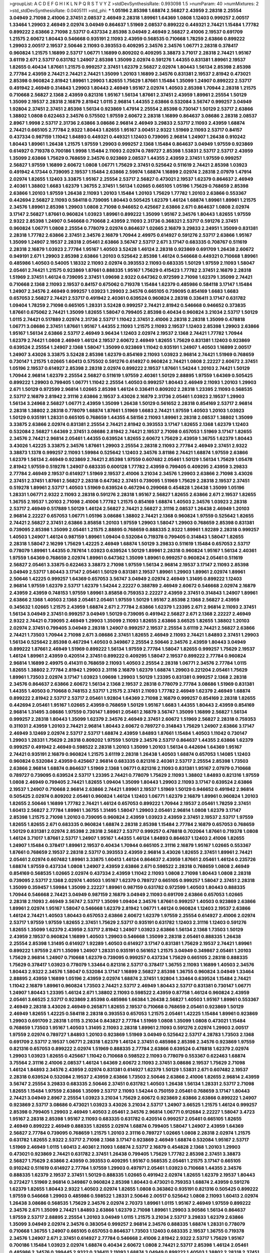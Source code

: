 >groupList:
A C D E F G H I K L
N P Q R S T V Y Z 
>stdDevSynthesisRate:
0.993098 1.5 
>numParam:
40
>numMixtures:
2
>std_stdDevSynthesisRate:
0.0405111
>std_phi:
***
1.05196 2.85398 1.68874 2.56827 2.43959 2.28318 2.25554 3.04949 2.71098 2.41006
2.37451 2.08537 2.46949 2.28318 1.89961 1.64369 1.0808 1.12403 0.999257 2.00517
1.33464 1.29903 2.46949 2.02974 3.04949 0.864637 1.51969 2.08537 0.899222 0.449321
2.74421 1.15484 1.77782 0.899222 2.63866 2.71098 2.53717 0.437334 2.85398 3.04949
2.46949 2.56827 2.41006 2.19537 0.691709 1.21575 2.60672 1.80443 0.546668 0.935191
2.11093 2.43959 0.568535 0.710668 1.78259 2.63866 0.899222 1.29903 2.00517 2.19537
2.50646 2.11093 0.393553 0.409295 2.34576 2.34576 1.06771 2.28318 0.378417 0.960824
1.21575 1.16899 2.53717 1.06771 1.16899 0.809202 0.409295 3.38873 3.71017 2.28318
2.74421 1.95167 3.61119 2.671 2.53717 0.631782 1.24907 2.85398 1.35099 2.02974
0.591276 1.44355 0.831381 1.89961 2.19537 1.82655 0.40434 1.87661 1.21575 0.999257
2.37451 1.62379 2.56827 2.02974 1.80443 1.56134 2.85398 2.85398 2.77784 2.43959
2.74421 2.74421 2.74421 1.35099 1.20103 1.16899 2.34576 0.831381 2.19537 2.81942
0.473021 2.85398 0.960824 2.81942 1.89961 1.29903 1.82655 1.75629 1.87661 1.15484
1.35099 1.24907 0.899222 2.53717 0.491942 2.46949 0.314843 1.29903 1.80443 2.46949
1.95167 2.02974 1.40503 2.85398 1.70944 2.28318 1.21575 0.710668 2.56827 2.1368
2.43959 0.821316 1.95167 1.56134 1.87661 2.37451 2.43959 1.89961 2.25554 1.50129
1.35099 2.19537 2.28318 2.16879 2.81942 1.0115 2.96814 1.44355 2.63866 0.532084
3.56747 0.999257 3.04949 1.92804 2.37451 2.37451 2.85398 1.56134 0.923869 1.47914
2.25554 2.85398 0.730147 1.50129 2.53717 2.63866 1.38802 1.0808 0.622463 2.34576
0.575502 1.97559 2.60672 2.28318 1.16899 0.864637 3.08686 2.28318 2.08537 2.8967
1.9998 2.53717 2.31736 2.63866 3.08686 2.96814 2.46949 3.29833 2.53717 2.11093
2.43959 1.68874 2.74421 0.665105 2.77784 2.9322 1.80443 1.82655 1.95167 3.00451
2.9322 1.51969 2.11093 2.53717 0.84157 0.437334 0.987159 1.11042 1.84893 0.449321
0.449321 1.12403 0.739095 2.96814 1.24907 1.26438 0.910242 1.80443 1.89961 1.26438
1.21575 1.97559 1.29903 0.999257 2.1368 1.15484 0.864637 3.04949 1.97559 0.923869
0.614927 0.719378 0.700186 1.9998 1.15484 2.11093 2.02974 0.789727 2.85398 1.53831
2.53717 2.53717 2.43959 1.35099 2.63866 1.75629 0.768659 2.34576 0.923869 2.08537
1.44355 2.43959 2.37451 1.97559 0.999257 2.56827 1.97559 1.16899 2.60672 1.0808
1.06771 1.75629 2.37451 0.525642 0.511619 2.74421 2.85398 1.03923 0.491942 4.17344
0.739095 2.19537 1.15484 2.63866 2.59974 1.68874 1.16899 2.02974 2.28318 2.07979
1.47914 2.02974 1.82655 1.12403 3.33875 1.95167 2.25554 2.53717 2.56827 0.473021
2.19537 1.62379 0.864637 2.46949 2.40361 1.38802 1.6683 1.62379 1.36755 2.37451
1.56134 1.02665 0.665105 1.05196 1.75629 0.768659 2.85398 2.63866 1.20103 1.97559
1.26438 2.11093 1.20103 1.15484 1.20103 1.75629 1.77782 1.20103 2.63866 0.553367
0.442694 2.56827 2.11093 0.584118 0.739095 1.80443 0.505425 1.62379 1.46124 1.68874
1.89961 1.89961 1.21575 2.34576 1.89961 2.85398 1.29903 1.0808 2.71098 0.946652
0.425667 2.63866 2.671 0.864637 1.0808 2.02974 3.17147 2.56827 1.87661 0.960824
1.03923 1.89961 0.899222 1.35099 1.95167 2.34576 1.80443 1.82655 1.97559 2.9322
2.85398 1.24907 0.546668 0.710668 2.43959 2.11093 2.31736 0.368321 2.53717 0.591276
2.37451 0.960824 1.06771 1.0808 2.25554 0.778079 2.02974 0.864637 1.02665 2.16879
3.29833 2.24951 1.35099 0.831381 2.28318 1.77782 2.63866 2.37451 2.34576 2.16879
1.70944 2.49975 0.614927 0.591276 2.53717 2.63866 1.95167 1.35099 1.24907 2.19537
2.28318 2.05461 2.63866 3.56747 2.53717 2.671 3.17147 0.683335 0.708767 0.511619
2.28318 2.16879 1.03923 2.77784 1.95167 1.40503 3.52428 1.46124 2.28318 0.923869
0.691709 1.26438 2.60672 0.949191 2.671 1.29903 2.85398 2.63866 1.20103 0.525642
2.85398 1.46124 0.546668 0.449321 0.710668 1.89961 0.485986 1.40503 0.54005 1.18332
2.11093 2.02974 0.393553 2.11093 0.683335 1.50129 1.97559 2.11093 1.58047 2.05461
2.74421 1.21575 0.923869 1.87661 0.888335 1.95167 1.75629 0.415423 1.77782 2.37451
2.16879 2.28318 1.51969 2.37451 1.46124 0.739095 2.37451 1.09698 2.9322 0.647362
0.972599 2.71098 1.62379 1.35099 2.74421 0.710668 2.1368 2.11093 2.19537 0.84157
0.675062 0.719378 1.15484 1.62379 0.485986 0.584118 3.17147 1.15484 1.24907 2.34576
2.46949 0.999257 1.03923 1.29903 2.34576 0.665105 0.739095 0.854169 1.6683 1.6683
0.657053 2.56827 2.74421 2.53717 0.491942 2.40361 0.639524 0.960824 2.28318 0.336411
3.17147 0.631782 1.09404 1.78259 2.71098 0.665105 1.28331 3.52428 0.999257 2.74421
2.81942 0.546668 0.946652 0.373835 1.87661 0.675062 2.74421 1.35099 1.82655 1.58047
0.799405 2.85398 0.40434 0.960824 3.21034 2.53717 1.50129 1.0115 2.74421 0.517889
2.02974 2.31736 2.53717 1.11042 2.37451 2.41006 2.28318 2.28318 1.35099 0.478818
1.06771 3.08686 2.37451 1.87661 1.95167 1.44355 2.11093 1.21575 2.11093 2.19537
1.12403 2.85398 1.29903 2.63866 1.95167 1.56134 2.63866 2.53717 2.46949 3.96434
1.12403 2.02974 2.19537 2.1368 2.74421 1.77782 1.70944 1.62379 2.74421 1.0808
2.46949 1.46124 2.19537 2.60672 2.46949 1.82655 1.75629 0.831381 1.12403 0.923869
0.639524 2.25554 1.24907 2.1368 1.58047 1.35099 0.923869 1.11042 0.935191 1.24907
1.40503 1.16899 2.00517 1.24907 3.43026 3.33875 3.52428 2.85398 1.62379 0.854169
2.11093 1.03923 2.96814 2.74421 1.51969 0.768659 0.730147 1.21575 1.02665 1.60413
0.575502 0.591276 0.614927 0.960824 2.74421 1.0808 2.22227 2.60672 2.37451 1.05196
2.19537 0.614927 2.85398 2.28318 2.02974 0.899222 2.19537 1.87661 1.54244 1.20103
2.74421 1.50129 1.70944 2.96814 1.62379 2.25554 2.56827 0.511619 1.97559 2.40361
1.50129 2.88895 1.97559 1.64369 0.505425 0.899222 1.29903 0.799405 1.06771 1.11042
2.25554 1.40503 0.999257 1.80443 2.46949 2.11093 1.20103 1.29903 2.671 1.50129
0.972599 2.96814 1.02665 2.85398 1.46124 0.336411 0.809202 2.28318 1.23395 2.11093
0.568535 2.53717 2.16879 2.81942 2.31116 2.63866 2.19537 3.43026 2.16879 2.31736
2.05461 1.03923 2.19537 1.29903 1.56134 3.24968 2.56827 1.06771 2.43959 1.35099
1.26438 1.50129 0.561652 2.28318 0.854169 2.53717 2.96814 2.28318 1.38802 2.28318
0.778079 1.68874 1.87661 1.51969 1.6683 2.74421 1.97559 1.40503 1.20103 1.03923
1.50129 0.935191 1.28331 0.665105 0.768659 1.44355 4.58156 2.11093 1.89961 2.28318
2.08537 1.38802 1.35099 3.33875 2.63866 2.02974 0.831381 2.25554 2.74421 2.81942
0.393553 3.17147 1.82655 2.1368 1.62379 1.12403 0.532084 2.56827 1.64369 2.37451
3.08686 2.81942 2.74421 2.19537 2.71098 0.657053 1.51969 3.17147 1.82655 2.34576
2.74421 2.96814 2.05461 1.44355 0.639524 1.82655 2.60672 1.75629 2.43959 1.36755
1.62379 1.80443 3.43026 1.42225 3.33875 2.34576 1.87661 1.29903 2.25554 2.28318
2.11093 2.77784 2.46949 2.37451 2.9322 3.38873 1.1378 0.999257 2.11093 1.59984
0.525642 1.12403 2.34576 3.81186 2.74421 1.68874 1.97559 2.63866 1.62379 1.56134
2.46949 0.923869 2.74421 2.85398 1.97559 0.607482 2.05461 1.50129 1.56134 1.75629
1.05478 2.81942 1.97559 0.519278 1.24907 0.683335 0.600128 1.77782 2.43959 0.799405
0.409295 2.43959 3.29833 2.77784 2.46949 2.19537 0.614927 1.51969 2.19537 2.41006
3.21034 2.34576 1.29903 2.63866 2.71098 3.43026 2.37451 2.37451 1.87661 2.56827
2.28318 0.647362 2.37451 0.739095 1.51969 1.75629 2.28318 2.19537 2.37451 0.519278
1.89961 2.53717 1.40503 1.51969 0.639524 0.467294 0.299068 0.454828 1.26438 1.35099
1.05196 1.28331 1.06771 2.9322 2.11093 2.28318 0.591276 2.28318 1.95167 2.56827
1.82655 2.63866 2.671 2.19537 1.82655 1.36755 2.19537 1.20103 2.71098 2.41006
1.77782 1.21575 0.854169 1.68874 1.40503 2.34576 1.03923 2.28318 2.53717 2.46949
0.517889 1.50129 1.46124 2.56827 2.74421 2.56827 2.31116 2.08537 1.26438 2.46949
1.20103 2.96814 2.22227 0.657053 1.06771 1.05196 3.08686 1.38802 2.74421 2.1368
0.960824 1.97559 0.525642 1.82655 2.74421 2.56827 2.37451 2.63866 3.85858 1.20103
1.97559 1.29903 1.58047 1.29903 0.768659 2.85398 0.831381 0.739095 2.85398 1.35099
2.05461 1.21575 2.88895 0.768659 0.888335 2.9322 1.89961 1.92289 2.28318 0.999257
1.40503 1.24907 1.46124 0.987159 1.89961 1.09404 0.532084 0.719378 0.799405 0.314843
1.58047 1.82655 2.28318 1.58047 2.16299 1.75629 1.42225 2.46949 1.68874 1.50129
3.29833 0.511619 1.15484 0.657053 2.53717 0.778079 1.89961 1.44355 0.787614 1.03923
0.639524 1.50129 1.89961 2.28318 0.960824 1.95167 1.56134 2.40361 1.97559 1.64369
0.768659 2.02974 1.89961 0.647362 1.35099 1.89961 0.999257 0.960824 2.05461 0.511619
2.56827 2.05461 3.33875 0.622463 3.38873 2.71098 1.97559 1.56134 2.96814 2.19537
3.17147 2.11093 2.85398 3.04949 2.53717 1.80443 3.17147 2.05461 1.50129 0.831381
2.19537 1.89961 1.29903 1.89961 2.02974 1.89961 2.50646 1.42225 0.999257 1.64369
0.657053 3.56747 3.04949 2.02974 2.46949 1.31495 0.899222 1.12403 2.96814 1.97559
1.62379 2.53717 1.62379 1.54244 2.22227 0.388789 2.46949 2.60672 0.546668 2.02974
2.16879 2.43959 2.43959 0.748153 1.97559 1.89961 3.85858 0.759353 2.22227 2.43959
2.37451 0.314843 1.24907 1.89961 2.63866 2.1368 1.40503 2.1368 2.05461 2.05461
1.97559 1.50129 1.95167 2.85398 2.1368 2.56827 2.43959 0.345632 1.02665 1.21575
2.43959 1.68874 2.671 2.77784 2.63866 1.62379 1.23395 2.671 2.96814 2.11093
2.37451 1.56134 3.04949 2.37451 0.999257 3.04949 1.50129 0.739095 0.491942 2.56827
2.671 2.1368 2.22227 2.46949 2.9322 2.74421 0.739095 2.46949 1.29903 1.35099
2.11093 1.82655 2.63866 3.66525 1.82655 1.38802 1.20103 2.02974 2.37451 0.799405
3.04949 2.28318 1.24907 0.999257 2.19537 2.25554 3.61119 2.74421 2.56827 2.63866
2.74421 1.73503 1.70944 2.71098 2.671 3.08686 2.37451 1.82655 2.46949 2.11093
2.74421 1.84893 2.37451 1.29903 1.56134 0.525642 2.85398 0.467294 1.40503 0.349867
2.25554 2.50646 2.34576 2.43959 1.80443 3.04949 0.899222 1.87661 2.46949 1.51969
0.899222 1.56134 1.97559 2.77784 1.58047 1.82655 0.999257 1.75629 2.19537 1.46124
1.89961 2.43959 0.420514 2.37451 0.899222 0.409295 1.58047 2.19537 0.899222 2.77784
0.960824 2.96814 1.16899 2.49975 0.414311 0.768659 2.11093 1.40503 2.25554 2.28318
1.06771 2.34576 2.77784 1.0115 1.82655 1.38802 2.77784 2.81942 1.29903 2.31116
2.16879 1.62379 1.68874 1.29903 0.221204 2.05461 1.75629 1.89961 1.73503 2.02974
3.17147 1.03923 1.09698 1.29903 1.50129 1.23395 0.831381 0.999257 2.1368 2.28318
2.34576 0.864637 2.63866 2.60672 1.56134 2.1368 2.19537 2.28318 0.778079 2.77784
3.08686 1.51969 0.831381 1.44355 1.40503 0.710668 0.748153 2.53717 1.21575 2.37451
2.11093 1.77782 2.46949 1.62379 2.46949 1.68874 0.899222 2.81942 2.53717 2.53717
2.05461 1.92804 1.64369 2.71098 2.16879 0.999257 0.854169 2.28318 1.82655 0.442694
2.05461 1.95167 1.02665 2.43959 0.768659 1.50129 1.95167 1.6683 1.44355 1.80443
2.43959 0.854169 2.96814 1.31495 3.08686 1.97559 0.730147 1.89961 2.05461 2.16879
3.56747 1.35099 1.16899 2.56827 1.56134 0.999257 2.28318 1.80443 1.35099 1.62379
2.34576 2.46949 2.37451 2.60672 1.51969 2.56827 2.28318 0.759353 0.311031 2.43959
1.20103 2.74421 2.96814 1.80443 2.60672 0.789727 0.314843 1.75629 1.24907 2.63866
3.17147 2.46949 3.12469 2.02974 2.53717 2.53717 1.68874 2.43959 1.84893 1.87661
1.15484 1.40503 1.11042 0.730147 1.29903 1.28331 1.75629 2.28318 0.809202 1.97559
1.50129 2.34576 2.53717 0.864637 1.44355 2.63866 1.62379 0.999257 0.491942 2.46949
0.598522 2.28318 1.20103 1.35099 1.20103 1.56134 0.442694 1.64369 1.95167 2.74421
0.935191 2.16879 0.960824 1.21575 3.61119 2.28318 1.26438 1.40503 1.68874 0.657053
1.14085 1.12403 0.960824 0.532084 2.43959 0.425667 2.96814 0.683335 0.821316 2.40361
2.53717 2.25554 2.85398 1.73503 2.63866 2.96814 1.68874 0.864637 1.51969 2.1368
1.06771 0.821316 2.11093 0.831381 1.95167 2.07979 0.710668 0.789727 0.739095 0.639524
2.53717 1.23395 2.74421 0.778079 1.75629 2.11093 1.38802 1.84893 0.821316 1.97559
1.0808 2.46949 0.799405 2.74421 1.82655 1.09404 1.35099 1.80443 1.29903 2.11093
3.17147 0.639524 2.63866 2.19537 1.24907 0.710668 2.96814 2.63866 2.74421 1.89961
2.19537 1.51969 1.50129 0.946652 0.491942 2.96814 0.505425 2.02974 0.809202 2.05461
0.960824 1.46124 1.12403 1.06771 1.62379 2.16879 1.89961 0.960824 1.20103 1.82655
2.50646 1.16899 1.77782 2.74421 1.46124 0.657053 0.899222 1.70944 2.19537 2.05461
1.78259 2.37451 1.60413 2.56827 2.77784 1.89961 1.36755 1.31495 1.58047 1.29903
2.05461 2.96814 1.0808 1.62379 3.17147 2.85398 1.21575 2.71098 1.20103 0.739095
0.960824 2.43959 1.03923 2.43959 2.37451 2.19537 2.53717 1.97559 1.82655 1.82655
2.671 0.683335 0.960824 1.68874 2.28318 2.85398 1.15484 2.77784 2.16879 0.657053
0.768659 1.50129 0.831381 2.02974 2.85398 2.28318 2.56827 2.53717 0.999257 0.478818
0.702064 1.87661 0.719378 1.0808 1.46124 3.71017 1.87661 2.53717 1.24907 1.95167
1.44355 1.46124 1.84893 0.864637 1.12403 2.41006 1.82655 1.24907 1.15484 0.378417
1.89961 2.19537 0.40434 1.70944 0.665105 2.31116 2.16879 1.95167 1.02665 0.553367
1.87661 0.768659 2.19537 2.28318 2.53717 0.393553 2.43959 2.96814 3.43026 1.82655
2.37451 1.89961 2.74421 2.05461 2.02974 0.607482 1.89961 3.33875 1.60413 1.46124
0.864637 2.43959 1.87661 2.05461 1.46124 0.235726 1.68874 1.97559 0.437334 1.0808
1.24907 2.43959 2.63866 2.671 0.598522 2.28318 0.768659 1.0808 2.46949 0.854169
0.568535 1.02665 2.02974 0.437334 2.43959 1.11042 2.11093 1.0808 2.71098 1.80443
1.0808 2.28318 0.739095 2.53717 2.1368 2.02974 1.40503 1.95167 1.62379 0.789727
0.665105 0.999257 1.58047 2.37451 2.28318 1.35099 0.359457 1.59984 1.35099 2.22227
1.89961 0.987159 0.631782 0.972599 1.40503 1.80443 0.888335 1.70944 0.546668 2.74421
3.04949 0.987159 2.16879 3.04949 2.11093 0.691709 2.63866 0.657053 1.02665 2.28318
2.11093 2.46949 3.56747 2.53717 1.35099 1.09404 2.34576 1.87661 0.999257 1.40503
0.923869 2.63866 1.89961 2.02974 1.95167 1.58047 0.546668 1.62379 2.81942 1.06771
1.46124 0.960824 1.12403 2.19537 2.63866 1.46124 2.74421 1.40503 1.80443 0.657053
2.63866 2.60672 1.62379 1.97559 2.25554 0.614927 2.41006 2.02974 2.53717 1.97559
1.97559 1.82655 2.37451 1.75629 2.53717 0.935191 0.631782 1.12403 2.31116 1.12403
0.591276 1.82655 1.35099 1.62379 2.43959 2.53717 2.81942 1.24907 1.03923 2.63866
1.56134 2.1368 1.73503 1.50129 2.43959 2.19537 0.960824 1.16899 1.40503 1.29903
0.546668 1.35099 2.28318 2.05461 0.888335 1.26438 2.25554 2.85398 1.31495 0.614927
1.92289 1.40503 0.614927 3.17147 0.831381 1.75629 2.19537 2.74421 1.89961 0.899222
1.97559 2.671 1.35099 1.24907 1.28331 0.935191 0.561652 1.21575 3.04949 0.349867
2.05461 1.20103 1.75629 2.96814 1.24907 0.710668 1.62379 0.739095 0.999257 0.437334
1.75629 0.665105 2.28318 0.888335 1.75629 0.378417 1.03923 0.778079 1.33464 0.821316
2.53717 0.378417 1.36755 2.11093 1.16899 1.40503 2.34576 1.80443 2.9322 2.34576
1.58047 0.532084 3.17147 1.16899 2.56827 2.85398 1.36755 0.960824 3.04949 1.33464
2.88895 2.43959 1.16899 1.05196 2.43959 2.02974 1.68874 2.37451 1.92804 1.33464
0.639524 1.15484 2.74421 1.11042 2.16879 1.89961 0.960824 1.73503 2.74421 2.53717
2.46949 1.80443 2.53717 0.831381 0.730147 1.06771 1.24907 1.80443 1.23395 1.46124
2.671 1.38802 2.11093 0.598522 2.43959 0.87758 1.46124 0.960824 2.43959 2.05461
3.66525 2.53717 0.923869 2.85398 0.485986 1.66384 1.26438 2.56827 1.40503 1.95167
1.89961 0.553367 2.46949 2.28318 3.43026 2.46949 0.265871 1.82655 2.19537 0.710668
0.768659 2.05461 0.923869 1.50129 2.46949 1.82655 1.42225 0.584118 2.28318 0.393553
0.657053 1.21575 2.05461 1.42225 1.15484 1.89961 0.923869 1.29903 0.691709 2.28318
1.0115 3.21034 0.843827 2.77784 1.51969 1.0808 1.35099 1.0808 0.473021 1.15484
0.768659 1.73503 1.95167 1.40503 1.31495 2.11093 2.28318 1.89961 2.11093 0.591276
2.02974 1.29903 2.00517 1.97559 2.02974 0.789727 1.84893 1.20103 0.923869 1.51969
3.04949 0.525642 2.53717 4.28783 1.73503 2.1368 0.691709 2.53717 2.19537 1.06771
2.28318 1.62379 1.46124 2.37451 0.485986 2.85398 2.34576 0.923869 1.97559 0.821316
0.657053 0.899222 2.02974 1.51969 0.888335 2.77784 2.63866 0.639524 0.478818 1.62379
2.02974 1.29903 1.03923 1.82655 0.425667 1.11042 0.710668 0.598522 2.11093 0.778079
0.553367 0.622463 1.68874 3.75564 2.31116 2.41006 2.08537 1.46124 1.64369 2.60672
2.11093 2.37451 3.08686 2.19537 1.75629 2.71098 1.46124 1.84893 2.34576 2.43959
2.02974 0.831381 0.614927 1.62379 1.50129 1.53831 2.671 0.607482 2.19537 2.28318
0.639524 0.532084 2.19537 2.43959 2.63866 1.73503 2.50646 2.63866 2.41006 1.82655
2.96814 2.43959 3.56747 2.25554 3.29833 0.683335 2.50646 2.37451 0.631782 1.40503
1.26438 1.56134 1.28331 2.53717 2.71098 1.82655 1.15484 1.97559 2.63866 1.35099
2.53717 2.11093 1.54244 0.750159 2.05461 0.768659 3.17147 1.80443 2.74421 3.04949
2.8967 2.25554 1.03923 3.21034 1.75629 2.60672 0.923869 2.63866 2.63866 0.899222
1.24907 0.923869 2.53717 3.08686 0.473021 1.03923 3.43026 3.21034 2.53717 1.24907
3.66525 1.21575 1.46124 0.999257 2.85398 0.799405 1.29903 2.46949 1.40503 2.05461
2.34576 2.96814 1.06771 0.912684 2.22227 1.58047 3.4723 1.95167 2.28318 2.85398
1.95167 2.11093 0.683335 0.631782 0.420514 0.999257 2.05461 0.665105 1.82655 2.46949
0.899222 2.46949 0.888335 1.82655 2.02974 1.68874 0.799405 1.58047 1.24907 2.43959
1.64369 2.56827 2.77784 0.739095 0.768659 1.21575 1.20103 2.31116 0.789727 1.02665
1.0808 2.28318 2.02974 1.21575 0.631782 1.82655 2.9322 2.53717 2.71098 2.1368
3.17147 0.923869 2.46949 1.68874 0.532084 1.95167 2.53717 1.51969 2.46949 1.0115
1.60413 2.40361 2.11093 1.68874 2.53717 2.16879 0.454828 2.1368 1.20103 1.29903
0.473021 0.923869 2.74421 0.631782 2.37451 1.26438 0.799405 1.75629 1.77782 2.85398
2.37451 3.38873 2.56827 1.75629 2.63866 2.43959 0.393553 0.409295 1.95167 0.568535
2.05461 1.21575 3.17147 0.665105 0.910242 0.511619 0.614927 2.77784 1.97559 1.29903
0.497971 2.05461 1.03923 0.710668 1.44355 2.34576 0.888335 1.62379 2.19537 2.37451
1.50129 0.888335 1.02665 0.491942 2.02974 1.82655 1.62379 2.19537 1.80443 0.272427
1.51969 2.96814 0.349867 0.960824 2.85398 1.80443 0.473021 0.759353 1.68874 2.43959
0.591276 1.62379 1.82655 1.80443 2.9322 1.40503 2.02974 1.82655 1.0808 0.363862
0.935191 0.821316 0.505425 0.899222 1.97559 0.546668 1.29903 0.485986 0.598522 1.28331
2.50646 2.00517 0.525642 1.0808 2.11093 1.60413 2.02974 1.26438 3.08686 0.568535
1.75629 2.34576 2.02974 2.70373 1.89961 1.0115 1.95167 2.46949 1.97559 0.899222
2.34576 2.671 1.35099 2.74421 1.84893 2.63866 1.62379 2.71098 1.89961 1.29903
3.90586 1.56134 0.864637 1.97559 2.53717 2.88895 2.25554 1.20103 3.04949 1.0115
1.21575 3.21034 2.53717 3.29833 1.62379 2.63866 1.35099 3.04949 2.02974 2.34576
0.383054 0.999257 2.96814 2.34576 0.888335 1.68874 1.28331 0.778079 0.710668 1.36755
1.24907 0.665105 0.657053 0.864637 1.73503 1.12403 0.683335 2.19537 1.36755 0.719378
2.34576 1.24907 2.671 2.37451 0.614927 2.77784 0.546668 2.41006 2.81942 2.9322
2.53717 1.75629 1.95167 0.700186 1.15484 1.03923 2.02974 1.68874 0.40434 2.60672
1.0808 2.74421 2.53717 2.85398 1.46124 2.05461 0.485986 2.34576 0.399445 2.9322
0.336411 2.11093 1.68874 3.04949 0.899222 1.40503 1.38802 2.28318 2.37451 2.34576
1.95167 1.50129 2.25554 2.00517 1.87661 1.89961 1.03923 1.75629 2.02974 1.20103
2.02974 2.85398 2.19537 2.34576 2.96814 0.831381 0.691709 1.24907 2.43959 2.37451
2.43959 1.75629 0.899222 1.05196 2.1368 2.25554 0.999257 2.28318 0.388789 1.82655
1.64369 2.28318 2.53717 0.987159 1.89961 1.89961 2.53717 2.56827 1.16899 0.546668
1.38802 1.29903 0.831381 1.9998 0.768659 1.82655 2.37451 1.51969 2.19537 2.85398
1.95167 2.85398 2.28318 2.63866 2.85398 1.70944 2.19537 1.29903 2.11093 2.34576
1.28331 2.28318 2.41006 2.56827 2.63866 2.56827 3.08686 2.74421 2.28318 3.01257
3.04949 2.96814 2.19537 2.08537 1.35099 1.44355 2.63866 1.03923 2.9322 2.46949
2.53717 2.37451 2.46949 2.25554 2.85398 2.43959 2.74421 1.36755 1.82655 2.02974
2.19537 1.0115 3.12469 1.03923 1.50129 1.42607 1.97559 0.864637 1.75629 2.81942
0.831381 1.46124 1.75629 1.95167 1.84893 0.960824 1.62379 2.34576 2.37451 2.00517
3.33875 1.44355 1.44355 1.85389 1.97559 0.437334 2.28318 1.75629 2.63866 2.96814
0.831381 2.46949 3.08686 1.95167 3.75564 2.63866 1.03923 2.40361 0.683335 0.778079
2.28318 0.899222 1.11042 2.1368 1.50129 0.683335 2.56827 1.62379 0.584118 3.21034
0.935191 1.77782 2.37451 1.97559 1.24907 1.77782 0.691709 3.81186 1.97559 2.8967
1.64369 3.17147 1.47914 2.85398 2.60672 3.33875 1.95167 2.63866 2.37451 2.77784
1.87661 0.553367 0.568535 3.71017 0.821316 2.34576 2.37451 0.485986 2.53717 1.16899
2.9322 1.44355 1.20103 0.799405 0.799405 2.28318 2.05461 0.710668 1.33464 1.58047
1.64369 2.11093 2.19537 2.34576 2.37451 3.04949 2.22227 2.74421 1.12403 1.02665
1.0115 2.19537 1.29903 0.972599 1.62379 0.639524 2.25554 1.51969 1.95167 0.960824
1.46124 3.17147 1.62379 0.960824 2.81942 2.37451 0.639524 1.35099 2.40361 1.16899
2.77784 1.80443 0.864637 1.0808 2.37451 1.82655 0.799405 0.809202 1.29903 2.81942
0.809202 3.25839 3.08686 1.0808 1.26438 2.96814 0.657053 1.29903 3.04949 1.64369
1.64369 3.01257 2.53717 0.437334 2.63866 1.95167 3.61119 1.23065 2.11093 2.74421
1.95167 3.17147 1.64369 1.60413 2.85398 2.28318 2.71098 2.57516 2.46949 0.591276
1.46124 1.33464 1.02665 1.33464 2.671 1.47914 3.08686 0.960824 1.62379 2.49975
1.95167 1.56134 0.473021 2.37451 2.46949 1.58047 2.08537 1.12403 1.50129 0.923869
2.85398 0.739095 2.34576 0.505425 2.11093 2.37451 1.62379 2.53717 1.16899 1.6683
3.66525 2.19537 1.89961 2.74421 1.58047 0.614927 0.306443 0.949191 3.08686 2.25554
2.60672 1.68874 2.19537 1.26438 3.17147 2.71098 2.53717 2.19537 2.9322 2.1368
0.639524 2.96814 2.19537 2.63866 0.683335 0.546668 2.28318 2.19537 3.29833 0.683335
2.74421 3.71017 1.35099 2.25554 2.50646 1.89961 1.58047 2.19537 1.53831 4.34037
2.37451 1.87661 0.553367 1.33464 1.95167 3.56747 2.671 2.50646 2.53717 2.56827
1.62379 2.34576 1.87661 2.56827 3.43026 0.525642 0.799405 1.11042 2.41006 2.19537
1.0115 1.40503 1.50129 0.575502 3.25839 0.923869 1.51969 2.81942 1.02665 2.11093
1.23065 2.53717 2.74421 1.92289 1.84893 1.15484 0.935191 1.0115 0.575502 1.27987
1.58047 1.62379 0.923869 2.28318 3.43026 2.46949 0.821316 2.28318 2.74421 1.89961
0.972599 1.51969 0.778079 2.85398 1.58047 2.85398 1.20103 1.0808 2.96814 1.64369
1.97559 1.82655 2.63866 1.36755 0.778079 1.64369 2.43959 1.24907 1.40503 2.05461
3.13307 3.29833 2.63866 2.85398 2.53717 0.923869 2.46949 1.51969 3.4723 0.739095
1.24907 2.02974 3.52428 2.05461 2.9322 1.80443 0.467294 1.95167 2.28318 0.999257
1.50129 3.76571 0.491942 2.34576 1.0808 2.11093 2.63866 2.85398 1.20103 0.591276
2.43959 2.34576 2.19537 2.53717 2.85398 2.46949 2.96814 2.63866 0.888335 2.46949
2.08537 0.614927 3.29833 2.41006 3.17147 2.25554 1.70944 0.999257 0.799405 0.614927
3.29833 1.75629 2.1368 0.622463 0.631782 3.56747 0.505425 2.19537 1.97559 2.77784
1.62379 1.75629 1.95167 1.75629 2.37451 2.40361 2.63866 1.36755 3.71017 1.16899
2.19537 1.40503 2.11093 2.63866 2.81942 1.95167 1.97559 1.35099 2.28318 2.28318
1.06771 0.999257 0.40434 1.82655 0.972599 1.68874 1.12403 2.46949 2.19537 1.35099
2.1368 2.37451 1.11042 2.74421 2.1368 1.82655 1.40503 2.28318 0.864637 3.17147
2.74421 1.05196 0.388789 0.373835 3.29833 1.20103 0.553367 0.425667 2.11093 0.748153
0.702064 0.568535 1.20103 1.97559 0.363862 2.46949 2.19537 2.81942 0.639524 2.74421
1.20103 1.44355 2.53717 1.0115 1.82655 3.85858 1.40503 3.21034 1.35099 2.63866
3.04949 2.85398 1.06771 1.20103 1.1378 0.546668 2.22227 1.50129 1.95167 1.0808
2.16879 2.46949 2.96814 2.71098 2.63866 0.683335 2.25554 3.04949 2.85398 2.19537
1.73503 2.02974 2.85398 2.19537 2.19537 1.6683 2.11093 1.87661 2.56827 2.46949
0.657053 1.35099 0.491942 2.71098 0.854169 0.497971 2.11093 0.683335 2.46949 2.28318
0.759353 2.05461 1.95167 1.97559 2.46949 2.74421 0.987159 1.44355 0.568535 1.24907
2.05461 0.778079 3.71017 1.40503 1.77782 1.58047 2.8967 3.17147 1.77782 0.614927
0.899222 0.910242 0.683335 1.02665 1.16899 3.25839 2.25554 2.81942 2.43959 1.64369
1.24907 2.11093 2.63866 0.561652 3.56747 0.568535 3.29833 0.525642 2.22227 1.95167
1.73039 2.63866 0.691709 1.75629 1.68874 1.97559 2.11093 1.16899 3.21034 2.43959
1.20103 0.987159 1.03923 2.74421 2.74421 1.20103 3.04949 1.68874 1.62379 1.92804
2.56827 2.85398 3.21034 0.568535 2.96814 1.87661 3.04949 2.1368 2.81942 0.739095
1.87661 1.62379 2.63866 2.46949 2.19537 0.854169 2.28318 1.89961 3.21034 0.960824
2.19537 2.85398 1.46124 0.864637 1.56134 1.62379 0.821316 2.08537 2.28318 0.789727
1.97559 2.11093 3.29833 1.97559 2.71098 2.9322 3.17147 0.935191 0.546668 1.62379
2.63866 2.88895 3.04949 1.87661 0.768659 0.614927 2.85398 2.11093 3.17147 0.910242
3.04949 2.96814 2.07979 0.831381 1.95167 1.68874 0.665105 1.50129 1.84893 2.34576
0.719378 0.935191 2.05461 2.11093 2.63866 2.43959 2.77784 1.64369 2.43959 1.29903
2.43959 2.02974 1.51969 0.691709 1.40503 2.40361 2.08537 1.21575 2.77784 1.89961
0.999257 2.37451 2.19537 2.19537 0.935191 2.1368 1.62379 2.8967 1.42607 1.35099
2.19537 2.16879 1.26438 2.96814 2.34576 0.999257 2.02974 2.53717 2.46949 2.11093
1.15484 1.75629 2.671 2.671 2.77784 2.34576 1.77782 2.74421 2.85398 2.96814
2.25554 2.25554 2.46949 2.85398 2.11093 2.05461 1.21575 1.56134 2.28318 1.44355
1.95167 2.1368 2.28318 2.31116 0.739095 2.19537 0.789727 2.9322 1.97559 2.96814
1.82655 0.888335 1.89961 2.56827 2.34576 2.96814 2.56827 0.999257 2.34576 1.51969
1.21575 2.63866 2.81942 1.12403 0.759353 1.68874 2.63866 2.00517 1.15484 1.46124
1.12403 1.97559 1.06771 2.31116 2.46949 2.1368 2.28318 2.85398 0.739095 0.719378
2.96814 3.01257 1.12403 0.972599 2.53717 2.74421 1.97559 1.95167 1.29903 0.568535
1.11042 1.89961 2.05461 1.82655 1.73503 3.04949 2.71098 0.739095 1.62379 2.74421
2.16879 1.58047 1.58047 3.21034 2.34576 2.05461 1.33464 2.85398 1.51969 0.799405
1.33464 2.63866 1.95167 1.97559 1.97559 2.53717 0.607482 1.97559 1.89961 2.70373
2.77784 3.08686 2.28318 0.87758 2.46949 2.56827 2.43959 2.34576 1.95167 0.899222
2.71098 0.960824 1.35099 2.28318 1.02665 2.05461 1.26438 1.89961 0.899222 2.56827
2.1368 1.36755 2.11093 2.1368 3.21034 0.854169 2.60672 2.60672 1.95167 1.24907
2.02974 2.96814 0.999257 2.43959 1.82655 0.888335 2.81942 0.999257 1.75629 2.1368
1.95167 3.71017 1.23395 1.21575 2.53717 2.46949 2.53717 2.28318 3.01257 3.00451
2.63866 1.36755 1.35099 0.768659 1.12403 0.553367 1.35099 0.607482 1.92804 2.9322
1.06771 2.671 2.56827 2.96814 1.75629 1.40503 1.26438 1.89961 2.37451 1.75629
1.21575 3.08686 2.9322 1.46124 1.70944 1.68874 2.77784 2.02974 1.70944 1.56134
2.46949 0.923869 0.888335 0.923869 0.768659 2.11093 2.02974 2.16879 2.19537 3.33875
1.62379 2.19537 2.56827 2.85398 2.02974 1.47914 1.12403 1.46124 1.35099 2.37451
1.70944 1.46124 2.85398 1.40503 2.46949 1.06771 1.64369 1.95167 0.710668 1.75629
1.82655 1.12403 1.62379 3.66525 1.95167 2.96814 0.683335 2.96814 0.314843 0.710668
0.864637 0.831381 2.34576 0.789727 1.44355 1.29903 0.591276 1.44355 0.491942 0.454828
2.25554 0.768659 2.43959 1.80443 1.70944 2.56827 0.614927 2.37451 0.665105 1.38802
0.730147 2.56827 3.33875 2.37451 2.46949 2.37451 0.449321 0.799405 2.05461 2.53717
2.53717 0.748153 2.02974 1.03923 2.56827 2.16299 2.77784 2.19537 2.96814 2.34576
0.987159 1.80443 2.53717 3.00451 1.87661 2.34576 3.04949 2.19537 0.935191 2.63866
2.96814 0.799405 2.00517 1.50129 0.491942 1.40503 0.473021 0.683335 0.864637 1.50129
1.56134 2.28318 3.56747 0.631782 1.12403 1.82655 2.74421 1.73503 0.591276 1.12403
2.85398 2.43959 0.912684 3.08686 2.11093 1.29903 1.75629 2.11093 0.831381 1.68874
2.34576 2.56827 1.56134 2.16879 1.92804 0.719378 1.75629 1.82655 2.25554 1.62379
3.85858 1.0808 2.46949 1.97559 3.00451 1.1378 1.12403 2.37451 3.66525 2.56827
2.11093 2.77784 2.28318 2.37451 2.37451 1.80443 1.68874 0.960824 1.38802 2.85398
1.0808 1.28331 0.888335 1.46124 1.89961 0.54005 2.11093 0.739095 2.63866 1.82655
1.36755 2.96814 0.591276 2.22227 2.74421 0.864637 1.95167 1.60413 2.74421 0.614927
0.972599 1.95167 2.96814 2.11093 1.89961 1.23395 0.960824 1.70944 2.85398 2.46949
2.74421 3.08686 0.831381 1.56134 0.875233 3.71017 2.22227 3.08686 1.0808 1.05196
2.46949 1.82655 2.16879 2.77784 0.923869 2.46949 3.08686 2.1368 1.87661 2.37451
0.691709 3.56747 2.53717 2.43959 0.854169 1.02665 2.74421 2.9322 1.1378 3.08686
2.96814 1.26438 2.88895 1.11042 1.03923 0.553367 2.71098 2.28318 0.568535 2.02974
1.0808 1.29903 2.96814 0.393553 2.96814 1.77782 2.25554 1.56134 1.44355 1.82655
0.363862 3.08686 2.28318 2.05461 2.11093 0.607482 1.62379 1.02665 1.29903 2.49975
0.730147 0.473021 1.82655 1.29903 2.63866 0.960824 0.999257 2.11093 1.40503 0.710668
0.561652 2.77784 2.88895 1.70944 2.63866 2.63866 1.35099 0.546668 0.473021 1.62379
2.25554 1.20103 2.28318 2.74421 2.46949 1.0808 1.20103 1.50129 0.899222 1.12403
1.51969 1.12403 1.68874 2.02974 2.85398 1.40503 3.56747 2.11093 1.82655 1.56134
2.85398 1.35099 1.24907 2.08537 0.999257 2.19537 2.1368 2.46949 0.511619 1.02665
2.31116 1.46124 2.85398 2.28318 2.28318 1.89961 2.08537 0.614927 1.40503 2.46949
1.64369 0.935191 1.44355 1.77782 3.17147 0.473021 2.34576 2.43959 3.85858 2.16879
0.935191 3.29833 2.31116 1.58047 1.82655 2.81942 2.74421 2.85398 0.768659 1.44355
2.85398 1.03923 2.81942 1.40503 2.25554 2.16879 0.437334 2.16879 0.532084 1.46124
0.949191 3.21034 1.15484 0.799405 2.19537 2.74421 1.84893 2.19537 1.33464 1.21575
1.03923 0.739095 0.532084 2.05461 4.28783 1.68874 0.345632 0.691709 1.31495 1.53831
1.35099 3.43026 2.08537 1.75629 0.831381 2.05461 2.34576 2.46949 1.80443 1.95167
2.37451 2.74421 2.19537 1.68874 0.999257 2.31116 0.691709 0.768659 2.11093 3.4723
1.56134 2.28318 1.82655 2.37451 0.511619 1.70944 2.28318 1.21575 2.05461 1.75629
1.82655 1.70944 1.89961 2.56827 3.85858 2.96814 2.28318 1.21575 1.50129 0.614927
1.87661 0.409295 1.05196 0.999257 1.16899 2.40361 2.9322 0.789727 1.21575 2.85398
2.671 1.62379 1.38802 2.05461 1.62379 0.336411 2.1368 3.12469 1.97559 0.799405
2.31736 2.28318 2.28318 0.923869 1.92289 2.31116 0.665105 0.960824 0.591276 2.81942
2.16879 1.62379 1.38802 2.02974 0.591276 2.19537 2.19537 1.82655 0.799405 2.11093
1.95167 1.44355 2.1368 2.11093 2.53717 1.38802 2.74421 0.778079 2.53717 2.63866
2.74421 0.999257 1.36755 2.22227 2.81942 1.50129 2.56827 2.02974 2.9322 1.97559
2.11093 2.34576 2.34576 2.05461 1.21575 0.972599 1.97559 2.37451 2.85398 3.56747
0.888335 1.0808 1.36755 1.6683 2.43959 1.89961 0.511619 0.546668 2.46949 1.82655
1.11042 0.748153 1.64369 2.46949 2.96814 1.50129 1.73503 2.02974 3.43026 2.56827
2.16879 1.21575 2.05461 1.64369 0.949191 2.74421 2.16879 3.04949 2.02974 1.75629
1.03923 0.639524 1.44355 2.85398 1.20103 0.598522 3.81186 2.11093 1.89961 2.85398
1.87661 1.05196 2.28318 2.96814 0.912684 0.864637 1.92289 0.831381 3.04949 0.972599
2.63866 2.34576 2.28318 2.85398 2.28318 2.46949 2.50646 1.64369 2.56827 2.28318
1.75629 2.25554 1.97559 0.799405 2.22227 1.82655 1.87661 2.81942 2.22227 1.62379
0.854169 2.05461 1.95167 1.89961 0.854169 1.60413 0.960824 3.29833 2.28318 1.46124
2.1368 2.96814 3.21034 2.25554 1.26438 0.972599 2.96814 0.378417 2.74421 2.02974
2.11093 1.35099 2.46949 1.97559 0.719378 2.671 2.34576 2.37451 2.34576 2.1368
1.89961 2.19537 1.84893 1.50129 2.37451 1.11042 2.19537 2.63866 2.81942 0.821316
2.1368 2.37451 2.22227 1.87661 1.9998 0.799405 2.56827 1.35099 2.43959 2.43959
3.04949 2.46949 3.00451 2.25554 2.02974 2.46949 2.19537 2.671 2.28318 1.58047
2.88895 1.95167 2.74421 0.442694 1.24907 1.15484 1.92289 1.60413 1.21575 2.00517
2.85398 2.37451 2.43959 1.33464 0.327436 1.21575 2.37451 1.09698 2.19537 2.81942
1.46124 2.02974 2.63866 2.37451 2.74421 0.831381 1.0808 2.34576 1.82655 2.74421
2.19537 3.29833 2.37451 0.561652 2.85398 1.95167 2.74421 1.26438 2.63866 1.68874
0.999257 0.972599 2.671 0.624133 2.53717 2.43959 1.89961 3.08686 3.21034 2.37451
2.53717 0.864637 2.02974 0.960824 1.82655 3.43026 1.50129 3.17147 2.19537 0.831381
2.37451 3.81186 0.960824 1.44355 2.49975 2.9322 1.87661 3.29833 2.46949 0.553367
0.719378 2.46949 0.768659 1.89961 1.40503 2.43959 1.21575 0.999257 1.80443 1.12403
1.38802 1.6683 1.82655 2.43959 3.17147 1.26438 1.64369 1.40503 0.987159 2.16879
0.768659 2.56827 2.19537 2.63866 1.51969 2.1368 2.43959 2.37451 0.799405 1.03923
2.53717 2.46949 1.29903 1.87661 2.05461 2.37451 0.378417 0.40434 0.748153 0.525642
1.47914 1.82655 2.02974 0.960824 2.671 2.53717 0.831381 2.19537 2.19537 1.35099
2.63866 2.56827 2.05461 1.40503 2.37451 0.730147 1.0808 1.75629 2.85398 2.19537
0.286796 2.19537 2.08537 2.43959 2.25554 0.910242 1.35099 2.74421 2.81942 1.46124
0.568535 2.16879 1.35099 0.759353 2.25554 1.82655 0.987159 2.63866 1.24907 2.43959
1.58047 1.0115 0.799405 0.923869 2.25554 0.999257 1.62379 1.62379 1.64369 0.657053
2.74421 1.97559 1.95167 1.89961 2.19537 1.35099 1.24907 2.96814 2.77784 2.28318
2.28318 3.04949 0.999257 2.85398 2.96814 1.12403 0.511619 0.665105 1.97559 2.1368
2.671 2.25554 1.95167 3.17147 1.87661 1.87661 1.51969 1.89961 1.64369 2.74421
2.19537 1.87661 1.24907 2.46949 1.40503 2.43959 1.58047 2.96814 1.97559 2.11093
1.35099 1.12403 1.0808 1.75629 0.639524 0.999257 2.63866 1.68874 2.671 2.9322
2.43959 0.923869 0.184042 1.16899 0.43204 1.40503 0.607482 2.43959 1.0808 2.50646
0.739095 3.04949 1.95167 0.665105 1.26438 0.799405 2.1368 2.81942 2.22227 3.17147
0.449321 1.75629 2.96814 2.88895 1.50129 1.75629 2.34576 2.53717 1.89961 2.11093
0.657053 2.19537 2.43959 1.40503 2.63866 1.97559 2.25554 1.51969 2.85398 1.89961
3.38873 0.614927 2.47611 2.11093 2.9322 1.02665 2.63866 1.87661 0.875233 1.44355
1.64369 2.671 1.80443 1.75629 1.68874 1.77782 3.08686 2.28318 0.935191 2.05461
0.719378 0.960824 1.40503 0.631782 2.53717 1.06771 2.63866 2.96814 1.80443 1.97559
1.26438 2.34576 2.05461 1.77782 0.999257 2.53717 1.06771 2.37451 3.08686 1.75629
2.28318 3.21034 2.02974 2.63866 3.21034 1.29903 1.24907 0.854169 1.46124 2.57516
0.778079 0.831381 2.37451 1.29903 0.821316 1.15484 2.19537 0.631782 1.12403 2.56827
1.20103 1.03923 2.74421 2.43959 1.47914 2.53717 2.25554 1.36755 2.43959 1.28331
0.710668 2.53717 0.854169 2.19537 1.46124 2.74421 2.11093 2.50646 2.41006 2.34576
0.657053 0.719378 1.68874 1.75629 2.43959 1.06771 0.987159 2.34576 2.05461 0.639524
1.64369 1.73503 1.29903 1.56134 1.92804 2.63866 0.631782 2.28318 1.95167 1.50129
1.46124 0.591276 2.96814 2.1368 2.53717 2.81942 2.53717 2.85398 2.34576 1.73503
2.63866 2.74421 2.96814 2.56827 2.63866 2.05461 1.29903 2.96814 2.19537 2.22227
2.63866 2.16879 1.87661 0.778079 2.19537 2.53717 3.04949 2.37451 
>categories:
0 0
1 0
>mixtureAssignment:
0 0 0 0 1 0 0 0 1 1 0 0 1 0 0 0 0 0 0 0 0 0 0 1 0 1 0 1 0 0 1 1 0 1 1 0 1 1 1 0 1 0 1 1 1 1 1 1 1 1
0 1 1 0 1 1 0 1 0 1 1 1 0 1 0 0 1 0 0 0 0 0 1 1 0 0 0 0 1 1 1 1 1 0 0 1 1 1 0 0 0 1 0 1 0 1 1 1 1 0
1 0 1 0 0 1 0 0 0 0 1 0 1 1 0 0 0 0 0 0 1 0 0 0 1 1 0 0 0 1 1 0 1 1 1 1 0 1 0 1 1 1 1 1 1 0 1 0 1 0
1 1 0 1 1 0 1 1 1 0 0 1 1 1 1 1 0 1 1 1 1 1 0 0 1 0 1 0 1 1 1 0 0 1 1 1 1 0 0 0 1 1 1 0 1 1 0 0 0 0
0 0 0 0 0 0 1 0 0 0 0 0 1 0 0 0 0 0 0 0 0 1 1 0 0 0 1 1 1 0 1 0 0 1 1 0 1 0 1 1 0 0 1 1 0 0 1 1 0 1
0 0 1 0 1 0 1 0 1 1 1 1 0 1 1 0 1 1 1 1 1 0 1 1 0 0 1 0 0 0 1 1 0 1 0 1 1 1 0 1 0 1 1 0 0 1 0 1 0 0
1 0 1 0 1 1 1 1 1 0 0 1 1 1 1 0 1 1 1 0 1 0 0 1 1 1 0 0 0 1 1 1 0 0 1 1 1 1 1 0 0 0 1 0 0 1 0 1 0 0
0 1 1 1 0 1 0 0 0 0 0 0 1 1 0 1 0 1 1 1 0 1 1 0 0 0 0 0 0 0 1 1 0 0 1 0 1 0 1 0 0 0 1 1 1 1 1 0 0 1
1 0 1 1 0 0 1 0 0 1 1 0 0 0 0 0 0 0 1 0 1 1 1 0 1 1 0 1 1 1 1 1 0 0 0 1 1 0 0 0 0 1 0 0 1 1 0 0 0 0
1 0 0 0 0 1 0 0 0 0 0 0 1 0 0 0 1 0 0 0 1 0 1 1 1 1 0 1 1 0 1 0 0 0 1 0 0 1 0 0 1 1 1 1 1 0 1 1 1 0
0 1 0 1 0 0 1 1 0 0 0 0 0 0 0 0 0 0 1 1 0 1 1 0 0 0 0 1 1 1 0 0 1 0 1 1 0 1 1 1 1 0 0 0 0 0 1 1 1 1
1 1 0 0 1 0 1 0 1 0 1 1 0 1 0 0 1 1 0 0 0 0 0 1 1 0 0 0 0 1 0 0 0 1 0 1 1 1 1 1 0 1 0 0 0 0 1 0 1 1
0 0 1 0 0 0 1 0 0 1 1 0 1 1 0 0 1 0 0 0 1 1 1 1 1 0 1 0 0 1 0 1 0 0 0 0 0 1 0 0 1 0 0 0 0 0 1 1 0 0
0 1 1 0 0 0 0 0 0 0 0 1 0 0 1 0 1 1 0 0 1 1 1 0 0 0 0 1 1 1 0 0 0 0 0 0 0 1 1 1 1 1 0 0 1 0 1 0 0 1
0 0 1 1 1 1 0 1 1 1 1 0 1 1 1 1 1 1 0 0 0 1 0 0 0 1 1 1 0 1 0 0 0 1 1 1 1 1 1 1 0 1 0 0 1 1 1 0 1 1
1 1 0 0 0 1 1 1 0 1 0 1 1 0 1 1 0 0 1 1 1 1 1 1 1 0 1 0 1 1 1 1 1 1 0 1 1 0 1 1 1 1 0 1 1 0 1 1 1 1
1 1 1 1 1 1 0 0 1 1 1 0 1 1 0 0 1 1 0 0 1 1 1 1 0 0 1 0 1 0 1 0 1 1 0 0 0 0 1 0 0 0 0 0 1 1 0 0 1 0
1 1 1 1 0 1 0 1 0 0 1 0 1 0 1 0 0 1 0 0 0 0 1 0 0 1 1 0 1 0 0 1 1 0 0 1 1 1 1 1 1 1 1 0 0 0 0 1 0 0
0 1 0 0 1 1 1 1 1 0 0 1 1 1 1 1 1 1 1 1 1 1 1 1 0 0 0 1 0 1 0 0 0 1 1 0 1 0 0 0 0 1 0 1 1 0 0 0 0 1
1 1 0 0 1 1 0 1 1 1 1 1 1 1 0 1 0 0 0 0 0 1 0 1 1 1 0 1 0 1 1 0 0 0 1 1 1 1 1 1 1 1 0 1 1 0 0 0 0 1
1 0 0 1 0 0 1 0 1 0 1 0 1 0 1 1 1 0 1 0 1 0 0 1 0 0 1 0 0 0 0 0 1 0 1 0 0 1 0 0 0 0 0 1 1 0 0 1 1 0
0 0 1 0 1 0 1 1 1 0 0 0 1 0 0 0 0 0 0 0 0 0 0 0 0 0 1 1 1 1 0 0 0 0 1 0 0 0 0 0 1 1 0 1 0 1 1 0 0 0
1 1 1 0 0 0 1 1 1 0 1 1 0 1 1 1 1 1 0 1 0 0 0 0 1 0 0 0 0 1 0 1 0 0 1 0 0 1 1 0 0 1 1 1 1 0 0 0 0 0
0 1 1 1 0 1 1 1 1 1 0 0 1 0 1 1 0 0 1 1 0 1 1 0 1 1 1 1 1 1 0 1 1 1 1 0 0 0 0 0 1 1 0 0 0 1 0 0 1 0
0 0 1 1 0 0 0 1 1 1 1 1 1 1 0 1 0 0 1 0 1 0 0 0 1 1 0 0 0 0 1 0 1 1 0 1 1 0 1 0 1 1 0 1 0 1 1 0 0 1
0 0 1 1 1 0 0 1 0 0 1 0 0 0 0 1 0 0 0 0 1 1 1 1 0 1 1 0 1 1 0 1 0 0 0 1 1 1 1 1 0 1 1 1 0 1 1 1 1 0
0 0 1 0 1 0 1 0 0 1 0 0 0 1 1 1 0 0 1 1 1 1 1 1 0 1 1 0 0 0 0 1 0 0 0 0 1 1 0 1 0 0 0 1 1 1 1 0 1 1
0 0 0 1 1 0 0 1 1 0 1 1 1 1 0 0 1 0 1 1 0 0 1 1 0 0 0 0 1 1 1 1 0 1 1 1 0 1 1 0 1 1 0 0 1 1 0 1 1 0
0 1 1 0 1 0 0 1 1 0 1 0 0 1 1 0 0 1 1 0 1 1 1 0 1 0 1 1 1 1 0 0 1 1 0 0 1 1 1 1 0 1 1 1 0 1 1 1 1 1
1 1 1 0 0 0 0 1 0 1 0 1 1 1 1 1 1 0 1 1 1 1 0 0 0 0 1 0 0 0 0 0 1 0 0 1 1 1 1 0 0 1 0 1 1 1 0 0 0 0
0 1 0 0 1 1 0 0 0 0 0 1 0 1 0 1 1 1 0 1 1 0 1 1 0 1 1 0 0 0 0 0 0 0 1 0 0 1 1 0 1 1 1 1 1 0 0 1 0 1
1 1 1 0 1 0 1 1 0 1 0 1 1 0 1 0 1 0 1 1 0 0 1 0 1 0 0 0 1 0 1 1 1 0 0 1 1 1 0 0 1 1 1 0 1 0 0 0 1 0
1 0 0 0 0 1 0 0 1 0 0 0 1 1 1 0 0 1 0 0 1 1 0 1 1 0 1 0 1 1 0 0 1 0 1 0 1 1 1 1 0 1 0 1 0 0 0 1 0 1
1 1 1 1 0 0 1 1 0 1 1 1 1 0 1 1 0 1 0 0 0 1 1 1 0 0 0 0 0 1 1 1 0 0 1 0 1 0 1 0 0 0 0 1 0 1 0 0 1 1
0 0 0 1 1 0 0 0 0 0 1 1 0 1 0 0 1 1 0 0 0 1 1 0 1 1 0 1 0 0 0 0 1 0 0 1 0 0 0 0 1 0 0 0 0 0 0 0 0 0
0 1 0 1 1 1 0 1 1 1 1 0 1 0 1 0 0 1 0 0 1 0 1 0 0 1 0 1 1 0 1 0 0 1 0 0 1 1 0 1 1 0 1 0 0 0 1 1 1 1
0 1 1 0 1 1 1 0 0 1 0 0 1 0 0 0 1 0 0 0 1 0 1 1 0 1 0 1 1 0 1 1 1 0 1 0 0 0 0 0 1 0 1 0 1 1 1 0 0 0
0 0 1 0 1 0 1 1 0 0 0 1 1 1 0 1 0 0 1 1 0 0 1 0 1 0 1 0 0 0 1 1 1 0 1 0 0 0 1 0 1 0 1 0 1 1 1 1 0 1
0 0 1 0 1 1 0 0 0 1 0 0 1 1 0 0 0 1 0 1 0 0 0 1 0 0 0 1 0 0 0 1 0 0 0 1 1 1 0 0 1 1 0 1 1 0 1 1 1 0
1 1 0 0 0 1 1 0 1 1 0 1 0 0 0 0 1 0 0 1 1 1 0 0 1 0 0 0 1 1 0 1 1 0 1 0 1 1 0 1 0 0 1 0 0 1 1 0 1 0
1 1 0 0 0 1 0 0 1 1 1 1 0 0 1 1 1 1 1 1 1 1 1 0 0 0 1 0 0 1 0 0 0 0 0 1 0 0 0 0 0 1 0 0 0 1 0 1 1 1
1 1 0 0 1 0 1 1 1 0 1 0 1 0 0 1 0 1 0 1 0 1 0 1 0 1 0 0 1 1 0 0 0 0 1 1 0 1 0 0 0 1 1 1 0 1 0 1 1 0
0 0 1 0 1 1 0 1 1 1 1 0 0 0 0 0 0 1 1 0 0 1 0 0 0 1 0 1 0 1 1 0 1 0 0 1 1 1 1 0 1 0 1 0 1 1 0 0 0 0
0 0 0 0 1 1 1 0 0 1 1 0 1 0 0 0 1 0 0 1 1 1 0 1 0 1 1 1 0 0 1 1 0 1 1 1 1 1 1 1 1 0 1 0 1 1 0 0 1 0
1 1 0 1 1 1 1 0 1 0 0 0 0 0 1 1 0 1 0 1 0 0 1 1 0 0 1 0 1 1 0 0 0 1 0 1 0 1 1 0 1 1 1 1 0 0 0 0 0 1
1 1 1 0 1 1 1 0 0 1 0 0 1 1 1 1 0 1 0 1 1 0 1 1 1 0 1 1 0 0 0 1 0 0 1 0 0 0 0 0 0 0 1 0 0 0 1 1 1 0
1 1 0 1 1 0 0 1 0 1 1 0 0 0 0 0 0 0 0 1 0 1 1 0 1 1 0 1 0 1 0 0 0 0 1 0 0 1 0 0 0 0 0 0 0 1 1 1 1 1
0 0 0 0 0 0 0 0 0 0 0 1 0 0 0 0 0 1 0 0 0 0 0 1 0 1 1 0 0 1 1 1 1 0 1 1 0 1 1 1 1 1 1 1 0 0 1 0 1 1
1 1 1 0 1 1 1 1 0 0 0 1 1 1 0 1 0 0 1 0 0 1 1 1 1 1 0 1 0 0 1 1 0 0 0 0 1 0 0 0 1 0 1 0 0 0 1 0 0 1
1 1 1 1 1 0 0 0 1 1 0 0 0 1 0 0 1 1 1 0 0 1 1 0 1 1 1 0 0 1 1 0 1 1 1 0 1 0 0 1 0 0 0 1 0 0 1 0 1 1
1 0 1 1 1 1 1 0 0 0 0 1 1 0 1 0 0 0 0 0 0 0 1 1 0 0 1 1 0 1 1 1 1 1 1 1 1 1 1 0 1 1 0 1 0 1 0 0 1 0
1 1 0 1 0 1 1 1 1 1 1 0 0 0 1 0 0 0 1 1 0 0 1 0 1 1 1 0 0 1 0 1 0 0 0 0 1 0 1 0 0 0 0 0 0 0 1 0 0 1
1 1 0 0 1 1 1 1 1 1 0 0 1 0 1 0 0 0 0 1 0 1 1 1 1 0 1 1 0 1 1 0 0 1 1 1 0 1 1 1 1 0 0 1 1 1 1 1 0 1
1 0 1 0 1 1 1 1 0 1 0 0 1 1 0 0 1 1 1 0 0 0 0 1 1 1 0 1 1 1 1 1 1 1 0 1 0 0 1 1 1 0 0 0 1 0 1 1 0 0
0 0 1 1 1 0 1 1 1 0 1 1 0 1 1 1 1 1 0 1 0 0 0 0 0 1 1 1 0 0 1 1 1 1 0 1 1 0 1 1 1 0 0 0 1 0 1 1 1 0
1 0 1 0 0 1 1 1 1 0 0 0 0 1 0 0 0 1 0 1 1 1 1 0 0 0 0 0 1 0 1 0 1 0 0 1 0 0 0 1 1 1 0 0 0 0 1 1 1 1
0 1 0 1 0 1 0 0 1 1 0 0 1 1 1 0 1 0 1 0 1 1 1 0 1 0 0 1 0 0 0 0 1 1 1 1 0 0 1 1 1 1 0 0 1 1 1 0 1 1
0 0 0 0 0 0 1 0 1 0 0 0 1 0 1 0 1 0 1 1 0 0 0 0 1 1 1 0 1 0 0 1 1 1 1 1 0 1 1 1 0 0 0 1 1 1 1 0 1 0
0 0 0 0 1 1 0 0 0 0 0 1 0 1 1 0 1 1 0 0 1 1 1 1 1 0 0 0 0 1 1 0 0 0 1 1 0 0 0 0 0 1 0 1 0 0 1 1 1 0
0 1 0 0 1 1 1 1 1 1 1 0 1 1 1 0 0 1 1 1 1 1 0 1 1 1 0 1 0 0 1 1 0 0 1 0 0 0 1 1 1 1 1 1 0 1 1 1 1 0
1 0 1 0 0 0 0 1 1 1 1 1 0 1 1 0 1 1 0 0 0 0 0 0 0 1 0 0 1 0 0 0 0 1 0 0 1 0 1 1 1 1 0 0 0 0 1 0 0 1
1 0 0 1 1 0 0 1 0 0 0 0 0 1 0 1 1 1 1 0 0 0 1 0 0 1 1 0 0 1 0 1 1 1 1 1 1 1 0 1 1 1 0 0 1 0 0 1 0 0
0 0 1 1 1 1 0 0 0 1 0 1 1 0 0 0 0 0 1 1 1 1 0 1 0 1 1 1 1 0 1 1 1 0 1 0 0 1 0 0 0 0 0 1 0 1 1 1 0 1
1 0 1 1 1 0 0 0 1 0 1 1 0 0 1 1 0 1 0 1 1 1 0 0 1 1 0 0 0 1 0 1 0 0 1 1 0 1 0 0 0 1 1 1 0 0 1 0 1 1
0 0 0 1 0 0 0 0 0 0 0 0 1 1 1 0 1 1 0 0 1 1 0 1 1 1 1 0 1 0 0 0 1 0 1 1 0 0 0 0 1 1 1 1 1 1 0 1 1 1
0 1 1 0 0 0 0 1 0 1 0 0 1 0 0 1 0 1 1 0 0 0 0 1 0 0 1 1 1 0 1 0 0 1 0 1 0 1 0 0 1 0 1 1 0 1 0 1 0 1
1 0 0 1 0 0 0 0 1 0 0 1 0 1 1 0 0 1 0 0 1 0 1 0 0 0 0 1 0 0 0 0 0 1 1 1 1 1 1 1 1 1 1 0 1 0 0 1 1 0
1 0 1 1 1 1 0 0 1 1 1 0 0 1 1 0 0 0 0 1 0 1 1 0 0 1 0 1 0 1 0 0 1 0 1 0 0 0 0 0 1 1 1 1 0 0 0 1 0 0
1 0 0 1 1 0 1 1 1 0 0 0 0 0 0 0 1 1 1 0 0 0 0 0 0 0 1 0 0 0 0 1 1 0 1 1 1 1 0 1 1 0 0 0 0 1 0 0 0 0
1 1 1 1 1 1 0 0 1 1 0 0 1 0 0 1 0 1 0 1 0 0 0 1 0 1 1 0 1 0 0 1 1 1 1 0 0 0 1 1 1 1 1 1 1 1 1 1 0 0
1 0 0 0 1 0 0 0 0 0 1 1 0 0 1 1 0 0 1 0 0 0 0 0 1 0 0 1 0 1 1 0 0 1 0 1 1 0 1 0 0 0 1 1 1 1 0 0 1 0
1 0 0 0 1 0 0 0 0 0 0 1 0 0 0 0 0 1 1 0 1 0 1 1 1 0 0 1 0 0 0 1 1 1 1 0 0 0 0 0 0 1 0 1 1 0 0 1 1 0
1 0 0 1 1 0 0 0 0 1 1 0 0 0 0 0 0 1 0 0 1 1 0 1 0 1 0 0 1 1 1 0 0 1 0 1 0 1 1 1 0 0 0 1 0 0 0 0 0 0
1 1 1 0 0 0 1 1 1 0 1 0 0 0 0 1 0 1 0 1 1 0 1 0 1 0 1 0 1 1 0 1 1 0 1 1 1 1 0 0 0 0 0 1 0 0 1 1 1 0
1 1 1 1 0 0 0 1 0 0 1 1 0 1 0 0 0 1 0 0 0 0 0 0 0 0 1 0 1 1 0 1 1 0 1 0 0 0 0 0 1 0 1 1 1 0 0 1 1 0
1 1 1 0 1 0 0 0 1 1 1 1 0 0 1 0 1 0 0 1 1 1 1 0 0 1 1 1 0 1 0 0 1 0 0 1 0 1 0 1 0 1 1 1 0 1 1 0 0 1
1 0 1 0 1 0 0 1 1 1 0 1 0 0 0 0 0 0 0 0 0 1 0 0 1 1 0 1 1 1 0 1 1 0 0 0 0 1 1 0 0 1 1 1 1 0 1 0 1 0
0 1 1 0 0 1 1 0 0 1 1 0 1 0 0 1 1 0 0 1 1 0 1 1 1 0 0 1 0 0 0 0 0 1 1 0 1 1 1 1 0 0 1 1 1 1 1 0 1 0
0 1 1 0 0 1 1 0 0 0 0 1 0 1 1 0 1 0 0 1 0 1 1 0 0 0 0 1 0 0 1 0 0 0 1 0 0 1 0 0 1 0 1 1 0 1 0 0 0 0
1 0 1 1 1 1 0 1 0 0 0 0 1 0 0 0 1 1 0 1 1 0 0 1 1 0 1 1 1 1 0 1 0 1 0 0 1 1 0 0 1 1 1 0 0 1 1 1 1 1
0 1 1 0 0 1 0 1 0 1 0 0 0 1 0 1 1 0 0 1 0 1 0 0 0 0 0 0 1 1 0 1 1 1 1 1 1 0 0 0 0 0 0 0 1 0 0 1 0 1
1 0 1 0 1 0 1 0 1 0 1 0 1 1 1 0 0 1 0 1 0 0 0 0 0 1 1 0 1 1 1 0 1 1 1 1 0 0 0 1 1 0 0 1 0 1 1 0 1 0
1 1 1 1 1 1 1 1 0 1 1 0 1 0 0 0 0 1 0 0 1 0 0 0 0 1 1 0 1 0 1 0 1 0 0 0 0 1 1 0 0 0 0 0 0 0 0 0 
>numMutationCategories:
2
>numSelectionCategories:
1
>categoryProbabilities:
0.5 0.5 
>selectionIsInMixture:
***
0 1 
>mutationIsInMixture:
***
0 
***
1 
>obsPhiSets:
0
>currentSynthesisRateLevel:
***
0.211634 0.122462 0.105857 0.242211 0.176392 0.6136 0.312679 0.370354 0.155858 0.130559
0.443508 0.124993 0.30583 0.276972 0.410168 1.19663 0.974759 1.37921 2.20718 0.254274
1.45548 1.48672 0.258762 0.758761 0.569831 1.14454 1.84296 0.907147 1.34958 1.98911
0.43291 0.198946 3.14858 0.644645 0.449113 0.206405 0.16044 1.17805 0.226404 0.129905
0.486052 0.466931 0.105772 0.308923 1.36858 0.339644 0.568595 0.0800603 0.923472 0.597811
0.429274 0.163365 4.20622 3.36349 0.415258 0.317274 1.35373 0.688948 0.485133 1.69572
0.0794556 0.655591 3.2307 1.67459 0.455446 0.54411 1.62794 0.410461 1.77787 0.94102
1.3234 0.890022 0.581157 0.718432 1.10998 1.18465 4.90003 0.238396 1.19687 0.164663
0.234189 0.701214 0.299305 0.239332 0.57538 5.97897 1.15117 0.280264 0.345155 0.169301
6.65059 0.731114 1.90547 1.37399 0.204727 0.0596168 3.88458 0.545377 0.393211 0.48204
0.213056 0.309172 0.59867 0.293446 0.628173 0.479125 0.225312 0.32351 0.199003 0.196543
0.189088 0.147257 0.380255 0.789533 0.341468 0.433971 0.393331 0.741632 0.148982 0.471594
1.22237 0.883816 1.04575 0.837835 0.512506 0.646432 0.250793 0.709892 1.00119 0.59775
0.56419 3.31567 1.44862 0.520736 1.03397 0.31669 2.00001 1.28536 0.469161 0.39128
0.957181 0.0632144 0.349604 0.260392 0.379222 0.0817325 1.5175 1.40774 0.271268 0.287918
0.301025 0.798097 0.476273 0.308156 0.205075 0.327976 0.0933738 0.133083 0.476829 1.44278
2.31303 1.23705 0.680359 0.148309 0.19729 1.00795 0.735019 0.812425 0.0668873 2.16865
0.209353 1.27889 0.416634 0.249773 0.175668 0.28972 0.061599 1.06537 0.542281 1.13005
0.182959 0.202858 1.61496 0.148391 0.707542 0.31314 1.12145 3.10213 2.69544 0.464866
1.70575 0.202807 0.366058 0.312837 0.954343 0.731564 0.13628 0.416362 0.0767225 0.0642682
0.432217 0.106317 0.359075 0.315731 0.509799 0.108872 0.232465 0.275893 0.647323 0.178834
0.13243 0.455937 0.108228 2.60818 0.317957 0.176703 0.303179 0.33466 0.455097 0.138387
0.211437 1.51529 1.08436 0.145299 1.70568 1.6532 0.51459 1.00347 0.151223 2.53811
0.725979 1.39854 0.823 0.157717 0.898696 0.934615 0.217718 0.272311 0.436176 1.42401
1.63906 0.537016 0.838287 1.13995 1.03308 1.14956 0.825577 0.393723 1.10903 0.972439
2.02998 1.88584 1.37999 0.724385 0.962875 1.01178 1.07694 7.33457 0.1356 0.684683
0.587786 0.208944 0.556316 1.12626 0.183583 1.22856 1.12167 0.511829 0.84888 0.185114
0.817078 0.070737 0.0493188 0.377462 2.31545 0.212908 0.276742 0.52288 0.242121 1.92514
1.90548 0.239386 0.100826 1.07839 8.84012 0.333368 0.591061 0.579669 5.86839 0.139677
1.38037 0.412251 1.12558 0.349875 0.155837 0.0987398 0.365643 0.137258 0.222137 0.260148
1.2746 0.787773 1.14889 1.52621 0.342316 0.251626 0.871979 0.413097 0.0154854 5.80147
0.602328 1.19495 1.25367 0.356409 0.192621 0.207393 0.393763 0.493375 0.659905 0.575633
0.792246 1.46528 1.92103 1.01167 1.02269 1.76475 0.265542 0.219956 1.02008 0.905909
0.605523 1.65628 1.76361 0.675439 0.859216 0.877182 0.111663 1.31808 0.805997 2.31979
2.57043 0.417309 0.233988 6.37193 1.94223 0.842878 2.26373 0.53974 0.544077 0.479348
0.36816 0.499293 1.9419 0.0391017 0.931423 0.434427 1.41974 1.06011 0.233937 0.850503
3.74422 0.97403 0.322693 0.854597 2.31518 0.437058 0.127325 0.216118 0.804152 0.791746
1.60807 0.166218 0.836198 0.927272 0.83646 0.540148 0.221494 0.121645 0.282761 0.658003
0.248245 1.33053 3.7437 1.82589 0.305831 0.277674 0.939056 5.67095 0.420338 1.26364
0.306858 1.26486 1.45361 1.77686 0.646515 1.76488 0.188561 2.64401 1.1554 0.266512
0.49974 0.293721 0.663796 1.05061 0.0883312 1.98412 0.507881 0.223685 0.756078 0.305816
0.539877 0.518518 0.943462 3.01362 0.59549 0.306405 0.264322 1.09699 1.00575 0.49635
0.194023 0.815466 0.166839 0.8189 0.201894 0.240013 0.768698 1.45748 1.19579 1.62978
1.18379 0.518799 3.80637 0.457819 0.331162 1.13672 0.193985 0.274565 0.252384 1.14763
2.31528 0.823308 0.266605 1.35467 0.384631 1.46414 0.076445 0.352398 1.64583 1.34513
1.23549 0.485487 2.72279 2.59455 10.1505 0.573894 2.41652 2.26295 2.59548 0.710443
0.358785 1.14455 2.7078 0.347405 1.18111 0.801979 0.538358 0.574945 1.07742 0.855444
0.504522 1.24507 1.53862 0.396966 1.46052 0.0496272 0.434676 4.43924 0.14542 0.384874
0.580507 0.295823 0.80034 0.161055 1.28633 1.8354 0.511564 0.566434 0.489227 0.953543
0.831777 2.09724 0.609128 0.644654 0.414483 2.36685 0.128102 0.277836 0.0852187 0.649481
0.916706 1.16921 1.64794 1.32965 9.41472 2.18913 0.156673 1.48991 1.11085 0.540171
0.221181 1.57339 1.8842 0.516039 0.244191 2.43104 2.26556 2.04114 0.358841 0.586173
1.04995 0.12955 0.110957 0.695748 0.97459 0.266528 1.9583 0.596328 0.473569 3.96793
0.394064 2.46821 0.307863 0.307385 1.57931 1.75823 0.526781 0.644411 0.563619 0.0366952
0.322464 2.22837 2.93691 6.43254 0.319656 0.817256 0.708096 0.466474 0.583068 0.4065
1.58985 0.05661 9.64523 1.58112 0.119971 0.400938 0.983045 0.933633 0.341444 1.04402
0.941472 0.123041 0.505051 1.8512 0.181965 0.435288 0.429505 0.328942 0.505837 3.19428
0.634619 0.365349 0.29776 0.559056 1.7531 0.817012 1.14868 1.23234 0.366801 0.0392524
3.37955 0.1343 0.88353 0.181704 0.174581 0.59411 0.342972 0.823282 0.358461 1.97821
0.656233 0.18647 0.521091 0.489679 0.161171 0.733289 0.472058 2.64728 0.72985 1.31678
0.17958 0.272035 0.395815 0.264931 0.374561 0.536664 0.211203 3.3014 0.522076 1.2329
1.76874 0.166711 1.1534 0.158526 1.36959 1.06135 1.25369 1.8479 0.909741 0.749323
0.45829 0.524704 0.342114 1.09373 0.144268 0.131611 0.0827657 0.982041 0.31311 2.02837
0.534 2.52907 0.11973 0.733508 2.49213 2.5756 1.11633 0.764215 2.03616 0.888151
2.30847 5.75872 1.3139 2.41809 0.541664 0.563681 0.363062 0.10689 0.75193 1.1567
0.87729 3.77192 0.109577 0.456212 0.54717 1.53203 1.977 0.491339 0.267204 0.983944
0.324941 0.89721 0.658722 0.351384 0.756584 0.280239 0.270509 1.52912 0.188817 0.140639
0.463561 0.266091 0.336454 0.250667 2.19208 0.921329 0.726018 1.32889 0.84003 0.457883
0.573169 0.838414 0.874335 0.172352 0.671743 0.197324 0.559747 0.552018 0.423568 1.22839
1.75159 0.311149 1.02085 0.0771996 0.39554 3.10932 0.978504 0.551653 4.0662 0.0874554
1.53339 0.337681 2.04728 0.390565 0.681581 0.110083 0.663842 0.165138 0.104124 0.201598
0.485545 1.01288 0.467054 0.639507 0.710483 0.283701 1.21148 1.09342 0.28483 0.394398
1.52611 0.604737 3.16751 0.117778 2.91791 0.132063 0.152666 0.183279 1.11975 0.703957
1.36802 1.20261 0.549297 1.4516 0.45393 0.322239 1.40519 0.551305 0.599819 6.51765
0.635987 1.17999 1.53376 0.601426 2.25663 1.60148 2.49732 0.385245 1.25787 0.922396
0.70492 0.913021 1.64909 0.107762 0.54656 0.332326 1.40047 0.049179 0.192932 0.0863601
4.10855 0.80925 0.398876 0.303599 0.672378 0.55405 1.25179 0.0917683 0.810591 0.145231
0.393543 0.319918 0.49506 0.574194 0.0704631 2.14403 0.510063 0.0536514 0.527683 0.193671
0.219779 0.352799 0.393425 0.892375 1.87175 0.41187 0.178263 0.989524 0.203447 2.59442
0.628983 0.722322 1.40277 0.43762 0.17933 0.285772 0.361403 0.687944 0.304652 0.192919
0.464557 0.424866 0.311735 0.105345 0.210295 0.85249 0.923019 1.49825 0.240114 0.492413
1.9803 1.53768 0.326235 0.631021 0.504386 0.295472 0.128972 0.358999 0.374788 0.416166
0.158857 0.923986 0.238059 0.0484069 1.16091 4.38758 0.324801 1.47778 1.10607 0.584351
0.990094 0.127359 0.586084 2.00775 1.32578 1.00238 1.49363 0.316826 0.288867 2.49763
4.45251 0.395869 1.08824 0.19896 0.0876846 0.287663 9.09616 0.566745 0.683754 0.099858
0.597811 0.85068 1.031 1.172 1.66513 0.324961 0.121597 0.670146 2.23168 0.0850126
0.506503 0.972465 0.233025 1.52568 0.746092 0.557501 0.646864 1.18363 0.623811 1.10867
0.695126 0.118691 0.244831 1.28265 6.22671 2.42141 2.11089 3.84363 1.10288 1.4941
1.02528 0.432935 0.939191 1.0875 0.857227 0.439319 1.51591 0.400941 0.0135154 0.823531
0.188552 0.518572 0.705101 0.963166 0.445439 1.1452 1.002 0.593814 1.07561 0.335537
0.662444 0.510292 3.58982 0.308761 0.782665 1.95583 0.799019 0.612166 0.311116 0.313733
6.07471 0.204061 0.648974 0.296906 0.96685 0.34241 1.21637 0.277966 1.05279 1.134
0.812474 0.0859484 0.918816 1.31866 1.51945 0.450842 0.405322 1.39005 0.540608 0.0381991
8.66233 0.635591 1.77409 0.130125 0.0538496 0.170143 0.127003 0.0952638 0.158145 0.59206
0.680764 0.755868 0.91899 1.80065 1.8062 0.556945 1.43772 0.483513 0.501681 0.37015
0.515307 1.00112 0.470297 8.91232 3.02207 1.21285 0.292344 0.636358 0.148569 0.752169
0.601729 1.20559 0.532252 1.52163 1.70731 0.838078 1.6596 2.6483 1.27074 4.92845
1.05353 0.828731 0.382961 0.980146 0.429386 0.87909 0.450134 0.272819 0.740636 2.57282
0.716172 2.50729 1.81924 6.56877 0.189013 1.69301 2.05198 0.240054 3.32931 0.480362
1.42209 0.272397 0.0964668 0.157849 0.801031 0.401515 0.237155 0.337107 1.73721 0.474099
0.847497 0.370098 0.0945898 1.32847 0.257066 0.203206 1.30674 3.67688 1.50918 2.61125
0.368218 0.0393438 0.4153 2.22622 0.303118 0.197824 2.5435 0.376041 0.441917 0.299346
0.209007 0.0788113 0.218075 0.83744 0.299981 0.449617 0.102289 0.239087 0.390976 1.09674
0.233963 0.21255 0.802958 0.425576 0.460733 0.926855 0.697303 0.353951 1.09698 0.806036
6.30757 0.963351 0.26069 0.22 0.161326 0.395743 0.766149 1.46862 0.512358 0.787451
1.05114 0.864028 0.512784 0.362922 0.53935 5.46678 0.47525 0.377384 1.6712 0.264363
0.346732 0.0677771 0.799114 1.31304 0.0809254 1.42006 0.0969087 1.48708 0.282849 0.500183
0.188513 4.11571 0.358347 1.09661 0.831104 0.254273 0.580493 0.366211 0.242747 0.179678
0.284484 0.767193 0.233642 0.276613 0.635534 0.536827 0.405632 8.86998 4.27156 1.06279
0.632131 0.401095 0.566477 0.297543 0.849554 0.929685 0.789304 0.297982 0.446288 0.202723
0.693917 1.38338 0.383422 0.327436 0.274804 0.819424 0.711124 0.609395 2.74918 0.574714
0.544593 0.396927 0.592005 0.145126 0.45653 0.585976 2.33235 0.547256 0.754932 2.10889
0.311682 1.43896 0.725113 0.424882 1.11616 1.10787 1.65045 0.271865 0.759761 0.633393
0.198941 0.431898 1.01149 1.05989 0.688149 0.168331 0.291478 0.155994 0.376257 0.653111
0.214137 0.186119 0.689983 0.101404 0.200322 0.09173 0.0473532 0.249128 0.515148 0.217213
0.0854264 0.72806 0.0911846 0.808804 0.703112 2.40114 0.27337 2.12681 0.679112 2.28264
0.343136 0.162804 0.708335 0.33807 1.30131 0.363888 1.15363 0.634387 0.606877 2.39232
2.44227 0.750792 0.69075 0.286537 0.287178 0.360089 0.882544 1.16414 0.105206 0.727756
1.15396 0.174989 4.50789 0.181855 13.0753 2.93242 0.855592 0.0508971 0.591169 0.98815
1.45104 0.215268 0.947653 0.417437 4.93017 1.23387 0.384594 0.372233 0.509758 0.148958
1.31866 0.774622 0.318619 0.635075 1.18998 0.44652 0.73643 0.235234 0.267962 0.137273
0.617895 0.583393 0.344329 0.309066 6.0274 0.410363 0.714043 0.323284 0.234784 0.825118
0.634558 1.0175 3.27693 1.1279 0.665378 0.406171 1.57995 1.45108 0.320808 0.131667
0.469127 1.32248 0.351226 0.618709 1.28848 0.411843 0.431625 0.266778 0.946605 0.264395
0.496093 0.857297 3.99835 0.548354 0.775838 0.753994 1.16554 0.323901 1.22336 0.333034
0.319246 0.642305 0.212967 0.610129 0.192339 0.549727 1.37458 0.427481 0.389691 0.155815
0.722823 0.623333 0.286462 0.604077 0.201366 1.29276 1.96491 0.56786 0.864918 1.35646
0.334762 0.53389 2.62051 1.35916 1.82116 0.653544 0.228388 0.80693 2.24071 0.999031
0.387182 1.02298 0.206325 0.640226 1.1364 0.21559 1.12888 0.439873 0.390895 0.173322
0.998267 0.745928 1.14823 0.149641 0.692273 0.745572 0.662381 0.994263 0.595347 0.69386
0.587955 0.227932 0.290341 0.244395 1.01541 0.311668 0.237649 1.81801 2.44505 0.104412
0.716591 0.169103 1.00323 0.182272 0.463735 1.22595 2.50552 0.650036 1.16315 0.395475
0.273898 0.215986 0.432066 0.269477 0.270027 0.339735 0.738655 0.359741 1.18394 0.238563
1.12828 0.47221 2.27291 1.80243 1.83135 1.39694 1.39163 0.462906 1.40271 0.55971
0.243498 0.595589 0.116397 0.445245 0.829839 2.51205 1.77885 2.83854 1.18489 0.415587
2.7346 0.238458 1.13889 0.56751 0.79497 1.10135 3.1562 0.817814 0.568308 0.824497
0.7779 0.441296 1.0926 1.95021 0.295622 0.0979041 1.15542 0.687878 0.702927 2.7851
1.02643 1.073 0.903451 1.54138 0.211616 5.61807 0.422278 1.71083 1.1753 0.562942
0.341171 0.362728 0.172282 0.935033 0.172931 0.25076 0.26098 2.08752 0.500674 0.0423206
1.17402 0.770062 0.911429 1.57475 0.57492 0.262021 7.06325 1.84391 1.09265 5.48238
0.638318 0.362642 0.242938 0.909402 0.560032 0.173354 1.30809 0.0894922 2.5206 0.51282
0.92576 0.649193 0.727388 1.14075 0.54068 0.83644 1.66946 0.343877 1.25526 0.857567
0.171095 1.00561 0.713689 1.10557 1.49256 1.60419 1.16326 0.137362 0.325698 0.271416
0.246644 1.11198 0.551342 1.31297 6.90657 0.0892649 3.78215 0.99239 0.665348 0.726437
0.920102 0.990576 0.535199 1.12109 1.2798 0.153145 0.65333 1.28392 0.715556 0.719073
1.11538 0.842377 1.12724 0.242005 1.18994 1.47737 2.12451 0.717897 0.115906 0.776442
0.390978 0.344637 1.18547 0.376698 0.34762 0.366702 0.845967 0.699409 0.731683 1.07186
0.230714 0.287552 0.443293 0.51822 0.297081 0.0562819 0.912156 0.273611 1.17286 6.54869
3.95738 0.152351 0.556612 0.635521 0.280358 0.405015 0.627375 0.538671 0.219505 1.09317
0.0977988 1.43652 2.53225 0.577889 0.410955 1.21654 1.28416 0.169461 0.0847641 2.1057
1.23012 1.18944 3.93821 0.121546 0.236644 0.517619 0.475949 1.70506 0.679986 2.82343
2.75061 1.0197 1.34374 1.37695 0.814432 0.311383 0.390873 0.279525 0.379908 0.127451
0.790567 0.380723 0.384427 0.811195 0.968048 0.534945 0.149293 0.24369 7.37889 2.28275
0.460652 0.356875 2.39245 0.577933 0.994851 1.33865 0.503089 0.154794 0.464914 6.86276
0.263349 1.53222 0.258601 0.102005 0.324621 5.77992 0.102811 0.1929 0.546762 0.2224
0.423206 1.26271 0.460929 0.473006 0.559051 2.3835 0.505644 0.396707 0.598013 0.473029
0.693598 0.117509 0.526845 0.158266 0.251734 3.30956 0.730488 0.419803 1.1658 1.97713
0.704647 0.434139 0.645894 0.39966 3.5859 0.323531 0.520078 4.61466 0.149212 2.93621
1.86332 0.824419 0.170532 2.37639 0.22104 1.4205 1.25206 0.929572 0.16695 0.649573
1.1094 0.958854 2.04077 0.636695 0.71026 0.888507 1.55582 0.2435 0.708455 1.01722
1.27345 1.16993 0.414263 1.18438 0.374144 0.356582 5.20712 1.17547 0.869641 0.0424696
0.824606 1.26697 1.69784 1.26528 1.00341 0.518039 1.11312 0.965373 2.69306 0.883545
0.205399 1.33367 0.797421 0.78581 0.072109 1.37291 0.138985 2.44608 0.772999 0.0777398
0.168357 0.212955 0.255309 0.222668 0.744486 0.809741 0.0804477 0.0980626 1.21196 0.783103
1.11224 0.685959 0.120726 0.469865 0.917016 0.635844 5.38228 0.562633 0.358257 0.447202
0.566469 1.0741 0.730555 0.702545 0.0168342 1.5651 0.156804 1.24827 0.436421 1.998
0.95677 0.267118 0.494619 1.00357 0.797814 1.33496 0.0499859 0.258535 0.186807 0.83315
0.102884 0.363469 0.874955 0.62602 1.04697 1.38533 1.57194 1.41664 0.344707 1.75255
1.4767 0.720948 1.28971 0.161827 0.305819 0.109976 0.142763 0.850849 1.20808 0.131057
0.37267 0.183268 0.310782 0.758506 0.428221 0.365287 1.02023 2.09165 1.80502 1.04063
3.42308 1.19686 0.942281 0.451659 1.34009 0.564901 0.181434 0.174239 2.57501 2.99278
0.671365 2.93545 3.5254 0.341259 1.17168 1.07779 0.331984 0.143376 0.399847 0.993996
0.490954 0.567846 0.583309 1.88102 1.79019 1.65064 1.97407 1.9631 0.781427 6.5178
1.62486 0.967305 0.548313 0.355827 1.96068 1.8422 2.55204 1.69974 1.04072 2.00463
1.02719 3.63678 0.537242 5.13554 1.0797 3.77977 0.56115 1.2682 0.766265 0.963688
0.254121 2.24186 1.16799 0.687425 0.919018 1.07115 2.54812 0.574384 0.521255 0.221042
0.735462 1.23016 0.454118 2.36229 0.309571 0.0233484 0.399441 0.856893 0.32105 0.577921
0.30189 0.478701 0.490064 1.27835 0.242028 0.204342 0.65966 0.507015 0.228297 0.574222
1.55108 1.20083 0.664804 0.760658 0.410628 0.371932 1.09432 0.464292 0.574089 0.621011
0.360366 0.88849 0.470941 6.91718 4.86933 1.43069 0.655453 0.938692 0.520842 0.585541
0.361256 0.885102 0.141317 1.04527 0.165358 0.857037 0.606012 2.26969 1.25815 0.0766594
0.584198 0.206989 1.54832 0.109737 6.57543 0.737156 0.624629 0.365653 0.669384 0.228801
0.235918 6.04978 0.707315 0.341899 0.173917 0.23124 7.13695 0.137716 0.909157 5.52757
0.97417 0.171654 1.31913 0.92255 0.335887 2.20368 1.60473 4.10106 0.197878 2.86865
1.56725 1.88703 0.770266 0.900698 1.29966 0.385997 2.4471 0.940453 1.98213 0.485097
1.18824 0.126318 0.932654 2.88515 0.589999 0.496789 1.24209 1.14855 4.90671 1.52278
2.02828 0.365889 0.774197 0.802299 2.34164 0.145895 0.231788 1.19155 0.582831 1.14407
0.395893 1.0369 0.805557 0.694206 0.153967 2.52105 0.520304 0.767495 2.40475 1.55508
0.396178 6.27339 0.951995 0.272995 0.491602 0.162652 1.4273 0.641185 0.464768 1.821
0.685051 1.13257 0.347192 0.464503 3.69857 0.343441 0.259956 1.35147 0.995476 1.18523
4.25058 0.962608 1.57336 1.16495 2.89313 0.312824 0.348709 1.76232 2.07203 0.447984
0.353358 0.881758 1.24283 0.831213 2.3743 0.840313 2.33883 3.83793 0.169831 1.252
1.47978 1.69839 0.954374 0.15599 0.154283 0.126222 0.186666 0.487356 1.46399 0.128014
0.350302 0.263598 0.842789 0.838704 0.913761 0.412769 0.958809 0.481688 0.301635 0.437388
0.404411 0.898702 4.66006 0.340262 0.437153 0.818374 0.103208 0.741176 0.677954 0.691945
1.31358 2.42702 0.947497 0.61768 0.348535 0.0823537 0.1239 0.307643 0.554247 0.853249
0.533737 0.0975442 0.736339 0.230342 0.855507 5.81377 0.285335 0.912574 5.36393 0.354385
0.459918 0.837882 0.671783 0.0795946 0.194272 0.156415 0.662484 1.2907 0.311588 0.837137
0.378969 0.378442 0.518966 8.18857 0.174467 1.29201 0.429082 1.1402 0.5179 0.277324
0.574623 0.31035 1.69154 0.161911 1.01068 0.434229 0.763175 1.0323 0.226608 1.98107
1.5854 1.87255 0.589196 0.231228 1.66483 0.961822 0.688917 0.958454 0.206247 0.794711
0.423562 1.52284 1.29316 2.46338 0.228137 1.04981 1.09219 0.754053 0.898451 0.574949
0.453755 0.967543 1.27961 1.2369 0.538909 0.98349 0.629027 0.837296 0.15635 0.390951
0.434063 0.547554 1.17909 3.32439 1.16992 2.1764 2.0503 2.13235 0.325977 0.0963519
0.5939 1.02651 1.11215 0.129103 0.279641 0.719197 0.593034 0.394957 0.743514 0.1855
0.744167 0.206169 0.392473 1.71102 1.13109 1.05465 0.968367 1.26244 2.43158 0.90654
2.05605 0.188471 0.771031 1.04392 1.72002 0.454941 0.459427 0.207825 0.0700248 0.763773
0.27618 0.91055 0.322545 0.898418 1.75784 0.529598 2.28456 0.414406 0.277627 0.897195
0.843567 0.206253 0.191846 0.323697 0.296199 0.12 4.07872 0.270902 0.728898 1.19717
4.24461 1.97681 0.303849 1.44438 0.150208 0.750095 1.15781 1.07437 2.42177 0.843354
0.597304 0.326418 0.516566 0.467638 1.01053 2.89118 8.79768 1.89217 0.351658 5.38608
0.502109 1.24698 0.102575 3.60399 1.46013 2.01296 2.40938 0.94547 0.821435 1.19766
2.21259 0.683188 0.936478 2.36429 0.362561 0.772869 1.72387 0.675874 1.07918 0.358226
0.855859 1.48983 0.796584 1.5618 0.131313 0.299836 0.312875 1.02362 0.348901 2.5068
1.4925 0.0418879 1.69854 0.237719 0.496044 0.716694 4.58929 1.53076 0.961875 0.229139
2.6131 0.457151 0.287956 0.960635 1.9344 0.604423 0.230046 1.28836 0.973895 1.5468
2.01712 1.35777 2.04001 1.05209 0.660115 3.3573 0.348381 2.84838 2.7542 1.30418
0.75596 0.779095 1.98939 1.19845 0.447485 0.469212 0.23743 0.545164 0.712309 1.77281
0.192081 0.034098 0.0883687 0.0858641 0.137965 0.453156 0.28636 0.203883 0.378307 0.850622
0.553861 0.0494399 0.922486 1.10873 0.306852 0.422247 0.900624 0.359533 0.725629 0.810407
0.399238 0.462447 0.80907 0.18193 0.302905 1.20294 0.323009 1.11997 0.329732 2.2112
0.582591 0.249561 0.248564 0.424131 0.501464 0.592471 3.55996 0.627233 0.848878 0.848181
6.93067 1.36171 0.248317 0.0898192 0.590247 1.11178 0.479697 2.12743 3.13713 0.657075
0.857316 1.38579 0.941316 1.20612 1.05822 1.01601 9.87773 0.348501 0.767222 1.18232
0.799168 1.61256 0.217666 1.04886 2.76865 0.277583 8.66993 0.228815 0.27305 1.61859
0.291289 1.76727 1.3781 7.81787 0.952091 2.14377 0.418967 0.336979 4.13702 0.618215
1.63109 0.353036 0.113064 0.975818 0.803711 0.461409 3.29451 1.04099 2.4925 0.238487
2.60168 0.26731 0.771249 0.0929205 0.788358 2.20337 0.85132 0.160314 0.306764 0.110215
0.955677 0.35434 0.271604 0.111642 0.345323 0.664099 1.30952 0.439535 0.418632 1.32774
0.38091 0.973697 0.218928 0.0849149 0.390984 0.68302 1.77586 0.990428 0.169862 0.318551
0.263956 0.476286 0.918271 0.965407 0.313282 0.411271 1.08579 0.524491 4.42711 0.171321
2.96293 1.12743 0.26106 1.47794 0.753467 0.494362 0.342202 0.294815 0.973816 0.832745
0.858146 0.426127 2.56331 0.167655 2.61818 0.410935 0.212235 0.818459 0.333076 0.137911
0.106138 0.226976 0.0935671 0.370832 0.075643 0.381462 0.403079 0.382014 0.717441 0.123865
1.63508 0.307424 0.0910648 0.143628 0.14949 0.367433 0.409459 0.185778 0.527802 0.473522
0.510276 0.041112 0.679109 0.275334 1.01932 1.23548 0.146072 0.660028 0.491022 0.421267
0.116852 0.146734 0.52138 0.77414 0.175876 0.131743 0.504514 0.685803 0.470951 0.261605
0.393922 0.565363 0.24613 0.549398 0.836989 0.780099 0.134241 1.19615 1.21587 0.352276
1.56838 0.458082 0.714743 0.414363 0.648791 0.939898 0.586233 0.433912 0.172006 0.323687
1.40088 0.823481 0.819825 0.414593 0.600544 3.01274 0.355469 0.13074 0.231326 0.17023
1.40143 0.483802 0.544945 1.22626 1.03331 0.35993 0.850468 0.539603 1.61195 1.43668
0.247175 0.420637 0.941877 0.745025 0.959815 1.23861 0.244673 0.852699 1.23738 0.352273
0.956779 0.640432 0.470767 0.790528 0.611202 0.456013 2.28765 2.03207 0.486613 0.10635
0.870587 0.491212 0.829118 0.448812 0.721225 0.21887 0.163619 0.398525 0.553776 0.14327
0.0665919 3.29594 5.13101 0.230743 0.966626 0.453226 0.0379005 5.49137 0.150117 0.750963
0.548486 0.296073 1.04608 1.39644 1.41347 1.67341 0.38986 0.856377 0.933435 0.95722
0.336694 0.149347 0.352485 0.222438 0.176112 0.291835 0.0929719 0.255775 1.16617 1.27797
0.512238 2.00403 0.784774 1.57997 0.414894 1.87929 0.362 0.827966 0.530392 0.940702
0.740072 1.02978 0.787834 0.981991 0.394898 0.342236 3.08736 0.309734 0.745175 0.949745
0.120356 0.659796 0.363109 0.599627 0.366249 0.545929 0.903923 1.91088 1.25875 1.42337
2.35676 0.520902 0.732424 0.439389 0.372252 0.358723 0.806108 3.08622 0.167303 0.624281
0.739825 0.11542 0.159209 2.36865 0.191946 0.828577 0.532392 0.459107 0.416985 1.62199
0.832163 0.410134 1.60568 0.40062 0.535985 0.635249 0.0727372 0.331772 0.287226 1.53715
0.258709 0.892992 1.03002 1.21698 0.435522 0.403099 1.40164 1.70742 0.363461 0.149683
0.604614 0.109094 2.78911 0.73864 0.251038 0.915785 0.130921 1.37383 2.22641 1.61976
0.0771746 0.917391 0.378623 0.669524 1.59822 0.407528 0.810987 0.0590248 0.224253 0.262065
0.34406 0.387228 0.253656 0.22458 0.560603 2.96589 2.19119 0.372141 0.346058 0.10036
0.431384 0.705885 0.219865 1.13081 0.134124 0.26536 0.338202 0.24219 1.01615 0.51262
5.16383 0.558185 0.230679 0.0467243 5.98208 2.63675 0.599245 1.07712 1.31574 0.747397
0.486239 0.18782 0.508353 0.373646 0.091468 0.219382 0.424634 0.425429 0.921398 0.701789
0.754189 0.444816 4.09453 2.01501 0.292137 0.642148 0.46728 0.533961 0.915827 0.391532
0.593867 0.12905 0.562584 0.343802 0.345709 2.09645 5.8239 2.81305 0.151358 0.833949
1.34638 0.956351 0.461415 1.4136 0.259591 1.37434 1.30755 0.103802 2.93449 0.566237
0.447487 0.551523 0.0955889 0.19989 0.454738 0.32872 1.46717 0.648767 0.571344 1.26208
0.45454 0.479938 1.90564 0.480504 0.103459 0.284181 0.755562 0.398325 0.305247 0.285819
1.14371 1.24906 1.2905 0.216795 0.809946 0.216473 0.339188 0.917631 0.299119 0.676893
1.27624 0.338081 0.127685 2.4782 1.30263 0.396683 0.210098 0.707985 0.304974 0.164298
0.879309 0.430256 0.650471 0.358112 0.482801 0.714239 0.271766 0.035507 0.622305 0.966374
0.365763 0.486651 0.216158 0.535552 0.836813 0.416065 2.15887 0.921773 0.336811 0.964142
0.601522 0.128804 2.31645 0.352337 1.37899 0.0886986 1.11155 0.175177 0.655774 1.24321
0.224458 0.195836 0.489929 0.607068 0.55049 0.310605 0.150607 0.0353409 6.507 0.0704878
0.284258 1.31173 0.336929 0.250618 0.337348 0.573498 0.150493 0.58489 2.44051 1.03477
0.155719 0.802621 0.0765921 6.8335 5.7269 0.351885 1.5633 0.387041 0.191154 0.44558
0.262982 0.155744 0.727903 0.109183 0.296295 0.423821 0.194775 0.886261 0.88834 1.3451
0.98897 0.7142 0.526331 0.222475 0.213368 0.357264 0.446124 1.1453 1.25989 0.220492
0.964644 1.57988 1.41401 1.166 1.11403 0.315205 2.64111 0.109998 0.256784 0.988543
0.49782 1.16434 1.12614 0.668185 0.699256 0.145169 0.0812405 0.496103 1.46091 0.209077
0.409864 0.920086 1.2051 7.73323 0.162231 0.973416 2.72276 3.45021 0.155587 1.70243
1.83407 0.917994 0.645515 1.08666 5.82259 0.640468 0.331744 0.360264 1.0131 0.125943
0.229484 0.843533 0.600841 0.301558 0.438427 0.865548 0.536907 0.69463 0.59539 0.372922
0.139454 1.30368 0.89337 0.908253 0.579431 1.5901 1.09073 0.829948 0.905797 1.81701
0.133092 0.0410247 0.111679 0.403556 0.204752 0.978866 0.222022 0.284942 0.492066 0.546102
0.251612 0.51804 1.61803 0.0651401 0.215847 0.6956 0.359575 0.153525 0.0870436 0.425963
1.97735 1.28239 1.43552 1.04042 3.34969 5.59553 1.97081 1.78091 0.201029 0.55454
1.0997 0.173075 1.95645 0.369206 0.122504 0.302649 1.47706 1.74228 3.04018 1.20922
0.476129 0.952195 0.188966 0.358382 1.2602 0.915347 0.213962 0.346753 1.00117 1.73289
1.30495 1.3451 1.92113 0.738225 0.491947 0.659697 1.04911 0.130424 0.524999 0.900564
1.0462 0.177222 0.0897187 6.22688 0.649306 0.813808 0.185335 3.13198 0.122688 0.797634
1.15501 0.78602 0.792198 0.225999 1.52294 0.302475 0.688106 0.700879 1.10435 1.2334
3.44544 1.54058 1.28234 0.452988 1.54508 1.56349 0.0833735 0.0817373 0.36546 0.115294
0.0847755 0.238709 0.626173 5.73015 0.0931949 0.218906 0.659727 1.49996 0.191595 1.17791
0.799002 0.537565 0.148885 0.636887 0.153902 5.842 0.35341 0.189526 0.187211 0.663966
0.895258 0.694905 0.630066 0.855751 1.11488 0.735676 5.43104 3.41151 1.95711 0.999099
0.955686 1.11076 0.150897 0.23421 0.0617162 0.179837 0.101377 1.84602 1.37685 0.375232
0.155814 0.0730486 0.216879 1.22493 0.79722 3.53323 0.206485 0.404994 0.253631 1.0286
0.175366 0.0970545 0.347399 1.29838 0.289556 0.29927 1.09133 1.63959 1.24171 0.307678
1.69375 1.52428 0.205514 0.434181 0.199573 0.0602868 0.263058 0.87546 0.53214 0.771684
0.535525 0.0589447 0.89767 0.717354 1.8072 0.834394 0.536263 0.769559 0.670968 0.211171
0.650697 0.285909 0.439299 0.285627 0.9901 0.78029 0.220797 0.554951 0.256553 0.78961
0.361225 0.472562 1.0635 0.203241 0.328427 0.90048 0.307104 0.234022 0.0690882 0.406799
1.16151 0.103796 0.540809 0.570456 0.820037 1.15686 0.792381 0.246428 0.442584 0.693695
0.324831 0.0732276 0.0644174 0.281423 0.732915 0.163995 0.53339 0.652252 0.31497 1.06459
0.185109 0.607523 0.191448 1.62511 1.13279 0.146375 5.10231 0.552351 1.13145 0.193204
0.190048 0.85468 0.495346 0.737152 0.3193 0.916421 0.198891 1.21247 0.518368 0.737901
1.82689 0.0408029 0.458781 0.95162 1.56605 0.719701 0.511115 0.191817 2.21686 0.166048
0.184806 0.296056 0.964717 0.339877 0.151277 0.474114 0.130058 0.521602 1.24578 0.929648
0.224765 0.410337 0.566232 0.825635 0.282394 0.178689 0.143216 0.645509 0.925957 1.45321
2.49749 2.95119 0.076382 0.517606 0.638588 0.626523 0.0434385 1.48417 0.59501 0.417788
0.355667 0.984883 0.442653 0.17585 0.538648 0.938191 1.12968 0.421686 0.480814 2.26326
0.466756 0.709149 0.69394 0.471135 0.128178 0.795315 1.56103 0.102928 0.353767 0.437298
0.309361 0.174013 0.497157 1.3154 0.22299 0.213312 0.38324 0.247375 0.4574 1.04788
0.338595 1.28649 0.733074 0.0820629 1.11408 0.858306 1.45374 0.419921 0.430902 0.349392
0.171124 0.765969 0.636181 0.561244 0.561063 1.78313 0.430818 0.144476 0.629808 1.9979
0.631809 0.299888 0.39181 0.229695 0.424076 1.25193 0.294035 1.28849 0.868459 0.503739
0.928602 0.893825 0.621494 0.568724 0.896786 0.329089 0.11153 0.10463 0.408324 0.773721
0.471112 0.854897 0.491573 1.1637 1.69701 2.79682 0.703529 1.58087 0.739096 0.0829988
0.375672 0.46943 0.193614 0.317989 0.520327 1.72607 0.923777 0.983211 0.721241 1.25131
1.16974 0.658863 1.85306 1.54549 1.7485 0.913471 0.174517 0.694235 0.628361 1.81024
0.56301 1.57875 1.49927 1.96111 1.79969 0.61629 0.686921 0.749965 0.261734 0.744077
0.854409 0.306045 0.544001 1.39809 0.343103 1.1263 0.965029 0.845792 0.277969 0.205278
1.04068 1.13717 0.393914 1.28698 0.199181 1.84725 0.655151 0.147381 2.01353 0.732545
0.460123 1.6719 0.302347 0.557651 0.157086 0.411004 2.4799 0.110684 6.51026 3.50017
2.70605 1.54829 0.196001 1.57699 1.19235 1.15182 4.02013 0.413471 2.51917 7.68263
1.07008 0.428774 0.382125 0.794615 0.208493 0.42171 1.96389 0.013515 1.83418 0.859506
1.11341 0.611308 0.113298 0.503206 0.137817 0.625565 6.85693 1.35393 1.10129 0.194885
0.455777 1.09617 0.194547 0.504413 0.151733 0.0265657 0.167052 0.5889 0.138623 0.252875
1.52553 0.695841 0.423776 0.814831 0.293952 0.0782762 0.345284 0.119878 1.02141 0.922361
0.439138 0.656819 0.596202 0.737459 3.12883 0.825716 1.40449 2.1367 1.58653 0.147527
0.90128 0.299037 0.160253 1.58914 1.02967 0.794399 0.164577 0.575888 1.99518 0.723561
0.335013 0.0720813 2.45932 0.316743 0.644747 0.803309 0.897826 0.147558 1.91834 0.780532
0.200466 0.847619 0.442784 0.0820532 0.411126 1.6884 0.772388 0.318113 0.377299 1.56038
1.01756 0.870698 0.748896 0.411099 0.293915 2.0184 0.164459 0.629952 0.180548 0.193467
0.56423 0.380149 0.252277 0.0400202 0.20043 0.207584 0.880934 2.33754 0.681306 0.0655509
0.7529 0.413055 1.71823 0.289386 0.756652 1.5895 0.25949 0.882338 0.403165 0.776014
0.811438 0.118889 1.16802 0.304679 0.240192 4.78526 0.392908 1.02517 0.220447 2.13455
0.487784 0.243275 0.403011 0.89209 1.13301 1.04803 1.60857 0.101847 0.201032 0.179782
0.234133 0.276063 1.66404 3.40426 0.948174 1.39352 0.148289 0.399119 0.718979 0.761848
0.190337 0.423185 0.312523 0.197792 0.785815 1.02891 1.008 0.475956 0.636813 0.94757
2.18343 0.0807147 1.35691 0.225253 1.27263 0.830036 0.385021 0.272387 0.656117 0.453499
0.858489 0.7696 0.879585 3.26984 1.48989 7.3514 1.2413 0.836412 2.30817 0.554809
0.909998 1.16002 0.446177 2.38687 0.167355 1.11502 0.338149 1.31301 1.03825 1.08156
2.51481 0.682858 0.165667 2.09125 0.396844 2.43831 0.467464 0.844899 0.372115 0.48797
1.06577 4.20895 0.705698 0.353385 0.721341 1.2676 1.59462 0.334096 0.664185 2.45863
3.33388 2.16853 0.220864 0.708262 0.256324 0.3261 0.549215 1.28637 2.48493 0.386986
1.33171 3.62809 0.833985 0.638469 0.332215 0.564203 1.20087 0.795193 2.07098 1.25948
1.34005 1.01896 0.97566 0.248691 0.637787 1.03687 0.201754 0.189585 0.310859 0.443398
1.98846 1.18696 0.832716 0.441488 2.72478 0.236269 0.967503 0.126145 3.48929 1.74755
1.81599 0.552094 1.02635 0.993337 0.730304 0.12813 0.383472 0.908407 1.06011 0.104337
0.695852 1.19012 0.883231 0.717748 0.23835 2.13527 0.768766 0.221138 0.449882 0.274782
0.963959 0.451078 0.179779 0.291591 0.363905 0.255684 0.691935 0.454436 8.32997 0.892391
0.422784 1.09239 0.314497 0.205428 0.478868 0.572909 4.21936 0.264687 3.49797 1.10212
1.2978 0.584442 3.90758 5.2712 0.177501 0.328495 0.64277 0.47417 0.36063 0.772801
4.10039 1.53856 4.6449 0.604903 0.409606 1.09397 6.02272 1.26204 0.492533 0.36793
1.66385 0.109209 0.234921 0.297874 0.897561 0.218561 0.0426371 0.301809 0.57463 0.292196
0.32182 0.123081 0.292846 0.56658 0.769702 0.27466 4.57689 1.96991 0.363419 0.157027
0.554566 0.311911 0.876041 0.101555 2.01115 0.486042 0.529645 2.22124 1.02275 0.261016
0.5991 0.397996 0.76428 0.168567 0.764905 0.282743 0.847821 1.07185 0.731617 5.38428
0.0718358 6.59266 0.43489 1.70661 0.69915 0.0575934 0.122565 0.934832 0.713297 0.503411
0.942849 0.210172 0.322261 0.251469 1.44835 2.67691 0.39116 0.416995 0.39402 1.5745
1.38621 0.400205 0.179059 0.601537 0.457775 0.358892 2.21164 0.698378 4.53017 0.620631
0.115374 0.555548 1.2904 0.273649 1.49729 0.896877 0.315598 0.352281 3.39083 0.115801
0.104851 0.879852 1.73348 0.44678 0.349006 0.725354 0.493872 1.33242 0.150489 0.664415
0.434812 1.26409 0.846301 2.21947 0.393077 1.192 0.540456 0.384847 0.319103 0.0571834
1.41205 0.437889 0.095375 0.187087 1.81366 0.839897 0.555998 0.89877 0.618964 0.178086
0.765178 0.816121 0.570359 0.441965 0.43085 0.273499 1.7433 2.82541 0.182689 0.906804
1.05782 1.22619 0.426064 0.6125 0.197274 1.25363 0.493397 0.406961 0.543769 0.196083
0.128773 1.03322 0.183585 0.433561 1.16756 0.378891 0.194178 0.268644 0.136793 0.222317
0.618994 1.84654 0.302524 0.723429 1.3735 1.83488 0.781766 0.819377 0.602786 0.615921
0.525614 0.581294 0.638571 1.02987 0.40697 0.851623 0.350727 0.980332 0.113332 1.12158
0.606031 0.298675 0.803396 1.70384 0.259509 0.518966 0.310465 0.504985 0.198566 0.194394
0.861323 0.273109 0.52358 1.16802 0.211848 0.472355 0.169505 0.309842 0.180813 0.819208
5.84054 0.657234 0.159184 0.278204 1.39524 0.581148 1.93134 0.347955 0.185672 1.11099
0.439729 0.262412 0.665679 0.321095 0.473476 1.03296 0.641172 4.75682 0.1906 0.415414
0.488632 1.06274 0.0931918 0.26403 1.34168 0.234471 0.183373 0.207588 0.200814 0.349558
0.479621 0.926549 0.230771 0.495343 0.0949048 0.835311 0.423348 0.645101 1.20063 0.996776
0.224165 0.141902 0.439166 0.727713 0.682885 1.13748 0.310585 1.06903 0.186115 0.0883437
0.380174 0.615533 0.143191 0.216371 0.381074 0.407611 0.291236 0.592248 0.33788 0.469027
0.165605 0.510733 0.435418 2.3023 0.459046 0.0542638 0.525726 0.390087 0.54713 0.693957
0.0944652 0.694787 0.10221 1.16659 2.36225 1.0674 0.339978 1.39103 0.256788 0.199768
0.421293 0.110244 0.101584 0.608474 0.419328 0.50592 1.00938 0.320719 0.933204 0.227269
1.04064 0.394823 0.504069 1.63686 0.465488 0.966385 0.541548 1.50342 0.820139 0.686534
0.925599 0.962005 0.213359 3.80914 1.03319 0.179828 0.352228 0.19289 0.905804 0.0770736
0.39705 0.815263 0.340494 2.2918 0.389839 0.223024 1.74425 0.953517 0.583436 0.917063
0.447394 0.373735 1.18049 1.0026 0.0451386 0.283882 0.0569583 0.092583 0.161376 2.77785
1.23596 0.765452 1.90381 0.411864 0.56785 0.379646 0.91937 0.912687 0.339637 0.425522
1.77576 0.544865 0.250759 0.737254 0.812653 0.309817 0.685446 0.604145 2.12672 0.829883
1.25314 0.365703 0.648588 0.733577 0.900583 0.189088 0.278494 1.2367 3.31903 0.881392
0.128462 0.527726 0.801899 0.582469 0.234633 0.469692 5.26599 1.80779 2.93939 1.55968
0.38395 0.32846 0.243615 1.01482 0.659972 0.56426 0.965355 0.288541 0.969854 0.56665
0.262496 0.262905 0.442777 0.7756 0.153603 2.34279 0.442309 0.235314 0.138233 0.599512
3.71815 0.281233 0.462534 1.29709 0.772083 1.16977 0.612057 1.32254 0.267699 0.481099
1.5694 0.375302 0.844858 0.559168 0.168352 0.069458 0.791574 2.74339 0.406877 0.263182
0.373521 0.973915 1.71623 1.23646 0.744536 0.520894 0.0721152 0.277231 0.303346 4.90511
0.521259 0.132525 0.154836 0.191734 0.98823 0.939138 0.725718 0.0524447 1.06143 0.498613
0.384581 1.13401 0.788639 0.300717 0.357543 0.507191 1.62433 1.2805 0.0663249 0.440213
0.488353 0.57147 0.442103 0.214218 0.0685778 0.353596 0.57789 0.26804 0.869194 0.0449964
0.249522 0.791508 0.955994 0.700992 0.511382 0.672004 0.480229 0.745375 1.35727 0.256709
0.732736 0.814029 0.925169 0.58527 1.69795 1.19636 0.821047 0.932845 0.281498 0.0534829
0.583428 0.618861 3.29707 0.577109 2.18758 0.513447 1.39282 0.607988 3.03988 0.103033
1.72326 0.47648 0.355743 1.62684 0.491038 2.30055 0.731318 0.0626378 0.41811 0.612543
3.26055 0.926318 0.533737 0.310047 1.18738 0.470922 1.10904 0.313305 0.26302 0.394367
1.64485 0.225056 0.0681944 0.164275 1.06828 0.12396 0.126632 0.662747 0.496952 0.398599
0.392722 1.03938 0.204918 0.338685 0.572837 0.567844 0.224937 0.614 0.855913 0.285612
1.1181 0.02285 0.18602 1.25405 0.51992 0.624105 0.723517 0.473802 1.08834 0.144155
3.40344 1.07659 0.805427 2.24981 0.605981 1.38079 0.537313 0.157503 0.687286 0.695296
1.4148 0.367337 0.175724 0.847747 1.44557 0.830613 0.834321 0.875042 0.246784 0.164225
0.19819 0.283044 0.0654645 0.429056 0.52696 0.751629 0.865338 0.620309 1.93697 0.230775
1.51046 1.72365 0.118506 0.938243 4.94602 0.908623 0.538992 6.08309 7.93332 0.36386
1.58542 5.27353 0.414654 0.162009 0.440169 0.322456 0.290414 0.175882 0.326968 0.905492
16.6744 0.328589 1.98288 0.199296 0.367738 0.475534 1.02886 0.655055 0.432499 0.168608
1.35588 1.05363 0.624354 0.714027 0.200259 0.888318 0.775314 0.329981 1.09642 1.70425
1.01373 0.552218 1.6049 0.637692 0.3057 0.632043 1.30808 0.233516 0.55187 0.646269
0.594617 1.72621 0.313541 0.203616 0.477483 0.352057 0.170046 0.136461 0.351919 0.454322
0.0618388 0.060513 0.102107 0.325509 0.332651 0.192081 0.682013 0.0660698 0.323969 0.27329
0.0579577 1.02491 0.341855 1.68022 0.261212 0.373895 0.226671 0.461467 
>noiseOffset:
>observedSynthesisNoise:
>std_NoiseOffset:
>mutation_prior_mean:
***
0 0 0 0 0 0 0 0 0 0
0 0 0 0 0 0 0 0 0 0
0 0 0 0 0 0 0 0 0 0
0 0 0 0 0 0 0 0 0 0
***
0 0 0 0 0 0 0 0 0 0
0 0 0 0 0 0 0 0 0 0
0 0 0 0 0 0 0 0 0 0
0 0 0 0 0 0 0 0 0 0
>mutation_prior_sd:
***
0.35 0.35 0.35 0.35 0.35 0.35 0.35 0.35 0.35 0.35
0.35 0.35 0.35 0.35 0.35 0.35 0.35 0.35 0.35 0.35
0.35 0.35 0.35 0.35 0.35 0.35 0.35 0.35 0.35 0.35
0.35 0.35 0.35 0.35 0.35 0.35 0.35 0.35 0.35 0.35
***
0.35 0.35 0.35 0.35 0.35 0.35 0.35 0.35 0.35 0.35
0.35 0.35 0.35 0.35 0.35 0.35 0.35 0.35 0.35 0.35
0.35 0.35 0.35 0.35 0.35 0.35 0.35 0.35 0.35 0.35
0.35 0.35 0.35 0.35 0.35 0.35 0.35 0.35 0.35 0.35
>std_csp:
0.0326779 0.0326779 0.0326779 0.323109 0.238222 0.143604 0.124656 0.0261423 0.0261423 0.0261423
0.428799 0.0677608 0.0677608 0.114883 0.010506 0.010506 0.010506 0.010506 0.010506 0.248147
0.022693 0.022693 0.022693 0.172325 0.00448256 0.00448256 0.00448256 0.00448256 0.00448256 0.0376449
0.0376449 0.0376449 0.0313707 0.0313707 0.0313707 0.0326779 0.0326779 0.0326779 0.149587 0.357332
>currentMutationParameter:
***
-0.010316 0.477789 0.543115 -0.0315635 0.257414 0.0599984 0.160013 -0.171446 -0.0725793 0.458869
0.349792 0.291433 0.390742 -0.0608349 0.239254 0.0355868 0.00599474 -0.207667 0.338294 0.326658
-0.0845999 0.620368 0.427457 0.0175884 0.111799 0.604399 -0.110579 -0.179643 0.313782 0.0894696
0.621806 0.409353 -0.0942024 0.414867 0.339408 0.218893 0.332957 0.102604 0.24615 -0.138593
***
-0.0399978 0.531731 0.520216 0.0519102 0.340702 -0.00918341 0.320114 -0.256675 -0.087003 0.250586
0.470799 0.156624 0.439976 -0.134558 0.133151 0.0691092 -0.0450789 -0.259736 0.225306 0.469026
-0.149606 0.658797 0.456864 -0.0408641 -0.0702682 0.424582 -0.274663 -0.136119 0.199173 0.0647459
0.660133 0.442184 -0.155669 0.465394 0.32413 0.191861 0.379507 0.121593 0.356195 -0.0812993
>currentSelectionParameter:
***
0.254843 -0.0168593 0.145146 -0.194018 -0.0732681 0.223825 -0.329003 0.404019 0.041164 0.521982
-0.309838 0.588385 -0.103193 0.418039 0.0190016 -0.174278 -0.107352 -0.0515226 0.352519 -0.259851
0.347456 -0.0499738 -0.0546534 0.342126 0.803153 0.659824 0.525 0.0503304 0.279503 0.193282
-0.0124886 -0.0320957 0.247768 -0.0528387 0.0905152 0.195903 -0.01271 0.0693207 -0.214833 -0.188734
>covarianceMatrix:
A
7.30337e-05	1.98594e-05	2.53445e-05	1.40713e-05	6.11052e-06	4.4406e-06	-1.28485e-05	-3.22039e-06	5.28732e-06	
1.98594e-05	5.01449e-05	8.59999e-06	5.5513e-06	1.02509e-05	6.23979e-06	-5.57578e-06	-9.19201e-06	-2.57488e-06	
2.53445e-05	8.59999e-06	8.03899e-05	9.80397e-06	-1.0096e-05	2.71162e-05	-7.57971e-06	7.58003e-07	-2.6265e-05	
1.40713e-05	5.5513e-06	9.80397e-06	3.32668e-05	-2.31651e-06	1.92596e-06	-1.14185e-06	2.20693e-06	7.31815e-06	
6.11052e-06	1.02509e-05	-1.0096e-05	-2.31651e-06	2.71495e-05	-1.88006e-07	-2.8052e-06	-4.64846e-06	3.69075e-06	
4.4406e-06	6.23979e-06	2.71162e-05	1.92596e-06	-1.88006e-07	3.243e-05	-8.95255e-07	1.0443e-06	-1.03737e-05	
-1.28485e-05	-5.57578e-06	-7.57971e-06	-1.14185e-06	-2.8052e-06	-8.95255e-07	2.04449e-05	3.73669e-06	9.2432e-06	
-3.22039e-06	-9.19201e-06	7.58003e-07	2.20693e-06	-4.64846e-06	1.0443e-06	3.73669e-06	1.2349e-05	5.57738e-06	
5.28732e-06	-2.57488e-06	-2.6265e-05	7.31815e-06	3.69075e-06	-1.03737e-05	9.2432e-06	5.57738e-06	3.7919e-05	
***
>covarianceMatrix:
C
0.00113607	0.000395435	-0.000519407	
0.000395435	0.00103697	-0.000465839	
-0.000519407	-0.000465839	0.000839244	
***
>covarianceMatrix:
D
0.000273944	6.00597e-05	-0.00012127	
6.00597e-05	0.00014493	-4.73464e-05	
-0.00012127	-4.73464e-05	0.000141887	
***
>covarianceMatrix:
E
0.000136543	3.56849e-05	-5.23626e-05	
3.56849e-05	0.000153443	-3.92764e-05	
-5.23626e-05	-3.92764e-05	0.000108199	
***
>covarianceMatrix:
F
0.000299056	6.92654e-05	-0.000109487	
6.92654e-05	0.000212845	-5.45514e-05	
-0.000109487	-5.45514e-05	0.000160819	
***
>covarianceMatrix:
G
7.06349e-05	1.74536e-05	2.21854e-05	1.53095e-05	-6.377e-07	1.69224e-05	-2.7358e-05	1.31286e-06	-2.65507e-05	
1.74536e-05	6.72915e-05	2.94705e-05	2.68168e-07	1.26146e-05	1.975e-05	-4.66584e-06	-1.26413e-05	7.03535e-06	
2.21854e-05	2.94705e-05	0.000118708	1.70298e-05	2.21138e-05	6.48921e-05	7.17724e-06	-6.51426e-06	-3.40845e-05	
1.53095e-05	2.68168e-07	1.70298e-05	3.99166e-05	7.15402e-06	1.99312e-05	-1.27296e-05	-1.45977e-06	-2.40742e-05	
-6.377e-07	1.26146e-05	2.21138e-05	7.15402e-06	2.88616e-05	1.30719e-05	2.47529e-06	-2.24426e-06	-1.83002e-06	
1.69224e-05	1.975e-05	6.48921e-05	1.99312e-05	1.30719e-05	6.24539e-05	-4.1056e-06	-5.90626e-06	-3.59691e-05	
-2.7358e-05	-4.66584e-06	7.17724e-06	-1.27296e-05	2.47529e-06	-4.1056e-06	3.65523e-05	3.41908e-06	2.21566e-05	
1.31286e-06	-1.26413e-05	-6.51426e-06	-1.45977e-06	-2.24426e-06	-5.90626e-06	3.41908e-06	8.242e-06	-2.59777e-06	
-2.65507e-05	7.03535e-06	-3.40845e-05	-2.40742e-05	-1.83002e-06	-3.59691e-05	2.21566e-05	-2.59777e-06	8.54058e-05	
***
>covarianceMatrix:
H
0.000656553	0.000134979	-0.000247196	
0.000134979	0.000423751	-0.000127388	
-0.000247196	-0.000127388	0.000376005	
***
>covarianceMatrix:
I
0.000179614	3.72131e-05	2.365e-05	1.97691e-05	-8.59202e-05	-7.21652e-06	
3.72131e-05	6.888e-05	1.23866e-05	2.61973e-05	-2.08468e-05	-1.73018e-05	
2.365e-05	1.23866e-05	0.000149255	6.62595e-05	-5.32736e-05	-1.83234e-05	
1.97691e-05	2.61973e-05	6.62595e-05	0.000160559	-1.22272e-05	-3.5728e-05	
-8.59202e-05	-2.08468e-05	-5.32736e-05	-1.22272e-05	0.000120626	1.12845e-05	
-7.21652e-06	-1.73018e-05	-1.83234e-05	-3.5728e-05	1.12845e-05	2.69629e-05	
***
>covarianceMatrix:
K
0.000282936	0.000156696	-0.000174246	
0.000156696	0.000204372	-0.000134082	
-0.000174246	-0.000134082	0.00020409	
***
>covarianceMatrix:
L
0.000107281	-2.34312e-05	2.93113e-05	2.48454e-05	2.45601e-05	5.00116e-05	-3.17778e-05	-3.43224e-06	3.07459e-06	3.24727e-05	-2.91934e-05	3.80772e-05	1.02505e-05	6.73049e-06	-9.11145e-06	
-2.34312e-05	4.56826e-05	8.3358e-06	6.18961e-07	-1.61334e-05	-3.92313e-05	1.08646e-06	1.06276e-06	3.63487e-06	-1.86779e-05	1.84972e-05	-2.74233e-05	-1.15047e-05	-8.83605e-06	1.50119e-06	
2.93113e-05	8.3358e-06	4.17785e-05	1.61018e-05	-6.06896e-06	4.33228e-06	-1.81124e-05	-1.07555e-05	9.68307e-06	3.10495e-06	-4.36755e-06	-2.51735e-07	-6.95884e-06	-4.25141e-06	-6.14947e-06	
2.48454e-05	6.18961e-07	1.61018e-05	2.62075e-05	1.22012e-05	3.89435e-06	-2.58125e-05	-6.97309e-06	3.24964e-06	1.11912e-05	-5.47833e-06	8.34641e-06	-9.8965e-07	-1.80912e-06	-6.42523e-06	
2.45601e-05	-1.61334e-05	-6.06896e-06	1.22012e-05	3.57654e-05	1.71591e-05	-2.29398e-05	-1.04151e-05	-8.22776e-06	1.55062e-05	-1.10295e-05	1.6729e-05	8.06557e-06	5.01124e-06	-4.17238e-06	
5.00116e-05	-3.92313e-05	4.33228e-06	3.89435e-06	1.71591e-05	8.53635e-05	-3.57806e-06	-8.34678e-07	-4.72843e-06	2.78357e-05	-3.48831e-05	3.12869e-05	1.25461e-05	1.56477e-05	-1.65121e-06	
-3.17778e-05	1.08646e-06	-1.81124e-05	-2.58125e-05	-2.29398e-05	-3.57806e-06	5.06593e-05	1.05127e-05	-4.33105e-06	-2.15815e-05	8.84937e-06	-1.31178e-05	-5.87685e-07	9.49027e-07	1.50815e-05	
-3.43224e-06	1.06276e-06	-1.07555e-05	-6.97309e-06	-1.04151e-05	-8.34678e-07	1.05127e-05	3.84761e-05	-1.43869e-08	7.48881e-06	-1.97356e-06	-7.56629e-07	-2.56511e-06	1.9457e-06	4.47919e-06	
3.07459e-06	3.63487e-06	9.68307e-06	3.24964e-06	-8.22776e-06	-4.72843e-06	-4.33105e-06	-1.43869e-08	1.83256e-05	-9.09437e-07	1.59103e-06	-5.78793e-07	-3.03839e-06	-3.65984e-06	-2.04163e-06	
3.24727e-05	-1.86779e-05	3.10495e-06	1.11912e-05	1.55062e-05	2.78357e-05	-2.15815e-05	7.48881e-06	-9.09437e-07	3.1885e-05	-1.57242e-05	2.0725e-05	5.28252e-06	5.29026e-06	-8.23958e-06	
-2.91934e-05	1.84972e-05	-4.36755e-06	-5.47833e-06	-1.10295e-05	-3.48831e-05	8.84937e-06	-1.97356e-06	1.59103e-06	-1.57242e-05	2.12856e-05	-1.65943e-05	-5.34583e-06	-7.45821e-06	3.66094e-06	
3.80772e-05	-2.74233e-05	-2.51735e-07	8.34641e-06	1.6729e-05	3.12869e-05	-1.31178e-05	-7.56629e-07	-5.78793e-07	2.0725e-05	-1.65943e-05	3.07047e-05	1.21944e-05	7.4799e-06	-3.16537e-06	
1.02505e-05	-1.15047e-05	-6.95884e-06	-9.8965e-07	8.06557e-06	1.25461e-05	-5.87685e-07	-2.56511e-06	-3.03839e-06	5.28252e-06	-5.34583e-06	1.21944e-05	9.77101e-06	4.57833e-06	4.31039e-07	
6.73049e-06	-8.83605e-06	-4.25141e-06	-1.80912e-06	5.01124e-06	1.56477e-05	9.49027e-07	1.9457e-06	-3.65984e-06	5.29026e-06	-7.45821e-06	7.4799e-06	4.57833e-06	7.2673e-06	7.23139e-07	
-9.11145e-06	1.50119e-06	-6.14947e-06	-6.42523e-06	-4.17238e-06	-1.65121e-06	1.50815e-05	4.47919e-06	-2.04163e-06	-8.23958e-06	3.66094e-06	-3.16537e-06	4.31039e-07	7.23139e-07	9.89548e-06	
***
>covarianceMatrix:
N
0.000353204	2.36385e-05	-0.000116534	
2.36385e-05	0.000234532	-5.2546e-05	
-0.000116534	-5.2546e-05	0.000184365	
***
>covarianceMatrix:
P
0.000152497	8.368e-05	4.27647e-05	1.83945e-05	-8.00436e-06	8.90073e-06	-4.26425e-05	-2.36462e-05	-1.43543e-05	
8.368e-05	0.000139412	5.29538e-05	2.08014e-05	3.12679e-05	-1.11079e-05	-1.73305e-05	-5.03756e-05	-8.28759e-06	
4.27647e-05	5.29538e-05	8.19178e-05	-8.7218e-06	-1.311e-05	-1.64399e-05	9.05254e-06	-2.64316e-05	-1.24586e-05	
1.83945e-05	2.08014e-05	-8.7218e-06	6.76519e-05	4.86303e-05	3.54554e-05	-1.60693e-05	-1.63514e-05	-5.85309e-06	
-8.00436e-06	3.12679e-05	-1.311e-05	4.86303e-05	9.01319e-05	2.2391e-05	-5.69251e-06	-3.05666e-05	-8.97628e-06	
8.90073e-06	-1.11079e-05	-1.64399e-05	3.54554e-05	2.2391e-05	5.29691e-05	-1.98957e-05	-3.16809e-06	-1.26159e-05	
-4.26425e-05	-1.73305e-05	9.05254e-06	-1.60693e-05	-5.69251e-06	-1.98957e-05	4.11789e-05	9.31639e-06	5.5107e-06	
-2.36462e-05	-5.03756e-05	-2.64316e-05	-1.63514e-05	-3.05666e-05	-3.16809e-06	9.31639e-06	4.27326e-05	8.2345e-06	
-1.43543e-05	-8.28759e-06	-1.24586e-05	-5.85309e-06	-8.97628e-06	-1.26159e-05	5.5107e-06	8.2345e-06	2.28401e-05	
***
>covarianceMatrix:
Q
0.000250858	7.06562e-05	-7.13023e-05	
7.06562e-05	0.000239524	-0.000105304	
-7.13023e-05	-0.000105304	0.000173505	
***
>covarianceMatrix:
R
0.000100151	4.05992e-05	4.72507e-05	4.2359e-05	2.45721e-05	4.44364e-06	9.26364e-06	-5.1576e-06	-5.25849e-06	-9.55369e-07	-1.35241e-05	4.76629e-06	3.01323e-07	-1.92316e-06	8.83315e-06	
4.05992e-05	7.99894e-05	3.45747e-05	3.11436e-05	1.32826e-05	2.28185e-06	7.25164e-06	-3.95746e-07	-1.81703e-06	3.78617e-07	4.03223e-06	9.16885e-06	-6.15692e-06	1.45539e-06	-5.04191e-07	
4.72507e-05	3.45747e-05	7.09032e-05	3.99688e-05	3.69237e-05	-2.13281e-05	-2.31588e-05	-2.25031e-05	-2.10761e-05	-1.89625e-05	8.98142e-06	2.12616e-05	5.03483e-06	-1.42701e-06	4.36308e-06	
4.2359e-05	3.11436e-05	3.99688e-05	7.23355e-05	3.33978e-05	-3.94578e-06	1.06702e-05	-9.18239e-06	-5.81079e-07	-7.11935e-06	2.35815e-06	3.59258e-06	3.72195e-06	-1.87891e-06	8.44608e-07	
2.45721e-05	1.32826e-05	3.69237e-05	3.33978e-05	5.53355e-05	-9.39929e-06	-1.02655e-05	-1.31511e-05	-7.91421e-06	-8.60672e-06	5.11235e-06	6.84868e-06	6.82742e-06	-2.86033e-06	3.56261e-06	
4.44364e-06	2.28185e-06	-2.13281e-05	-3.94578e-06	-9.39929e-06	4.88298e-05	3.2249e-05	2.57691e-05	2.61179e-05	1.70531e-05	-2.04492e-05	-1.5667e-05	-9.16187e-06	1.07571e-06	-1.33389e-06	
9.26364e-06	7.25164e-06	-2.31588e-05	1.06702e-05	-1.02655e-05	3.2249e-05	5.07631e-05	1.6833e-05	1.87079e-05	2.22815e-05	-1.53245e-05	-2.47239e-05	-5.41258e-06	6.23879e-07	-5.72174e-07	
-5.1576e-06	-3.95746e-07	-2.25031e-05	-9.18239e-06	-1.31511e-05	2.57691e-05	1.6833e-05	3.34863e-05	2.19785e-05	1.21551e-05	-1.86452e-05	-1.43735e-05	-1.24491e-05	2.04041e-06	-3.07623e-06	
-5.25849e-06	-1.81703e-06	-2.10761e-05	-5.81079e-07	-7.91421e-06	2.61179e-05	1.87079e-05	2.19785e-05	5.80928e-05	5.88791e-06	-2.37418e-05	-6.22442e-06	-1.58407e-05	-2.49724e-06	-5.30199e-06	
-9.55369e-07	3.78617e-07	-1.89625e-05	-7.11935e-06	-8.60672e-06	1.70531e-05	2.22815e-05	1.21551e-05	5.88791e-06	2.03088e-05	-7.63034e-06	-1.42527e-05	-4.27375e-06	1.93827e-06	-5.91589e-07	
-1.35241e-05	4.03223e-06	8.98142e-06	2.35815e-06	5.11235e-06	-2.04492e-05	-1.53245e-05	-1.86452e-05	-2.37418e-05	-7.63034e-06	2.21794e-05	8.73276e-06	8.62028e-06	7.03511e-07	-4.86653e-07	
4.76629e-06	9.16885e-06	2.12616e-05	3.59258e-06	6.84868e-06	-1.5667e-05	-2.47239e-05	-1.43735e-05	-6.22442e-06	-1.42527e-05	8.73276e-06	2.30898e-05	3.86604e-06	-1.00803e-06	1.92945e-06	
3.01323e-07	-6.15692e-06	5.03483e-06	3.72195e-06	6.82742e-06	-9.16187e-06	-5.41258e-06	-1.24491e-05	-1.58407e-05	-4.27375e-06	8.62028e-06	3.86604e-06	1.04857e-05	-6.81956e-07	3.42501e-06	
-1.92316e-06	1.45539e-06	-1.42701e-06	-1.87891e-06	-2.86033e-06	1.07571e-06	6.23879e-07	2.04041e-06	-2.49724e-06	1.93827e-06	7.03511e-07	-1.00803e-06	-6.81956e-07	2.16091e-06	-1.28342e-06	
8.83315e-06	-5.04191e-07	4.36308e-06	8.44608e-07	3.56261e-06	-1.33389e-06	-5.72174e-07	-3.07623e-06	-5.30199e-06	-5.91589e-07	-4.86653e-07	1.92945e-06	3.42501e-06	-1.28342e-06	5.57116e-06	
***
>covarianceMatrix:
S
5.66822e-05	2.08818e-05	-4.13385e-06	2.60833e-05	-7.06556e-06	2.01907e-05	-1.98111e-05	2.53283e-06	4.07937e-06	
2.08818e-05	8.76753e-05	8.02132e-07	-7.67225e-06	-6.29625e-06	-7.273e-06	-4.27712e-06	-9.04371e-06	-6.47786e-08	
-4.13385e-06	8.02132e-07	2.56602e-05	-5.09285e-06	-1.10493e-05	8.7074e-07	6.67631e-06	5.1023e-06	-7.14081e-06	
2.60833e-05	-7.67225e-06	-5.09285e-06	8.20022e-05	1.34345e-05	4.35891e-05	-1.95295e-05	2.26357e-06	-9.53998e-07	
-7.06556e-06	-6.29625e-06	-1.10493e-05	1.34345e-05	7.40997e-05	-3.2464e-05	-1.08898e-05	-1.2711e-05	5.99981e-06	
2.01907e-05	-7.273e-06	8.7074e-07	4.35891e-05	-3.2464e-05	8.14772e-05	-8.96968e-06	4.54369e-06	-1.03467e-05	
-1.98111e-05	-4.27712e-06	6.67631e-06	-1.95295e-05	-1.08898e-05	-8.96968e-06	2.89412e-05	4.82514e-06	4.42465e-07	
2.53283e-06	-9.04371e-06	5.1023e-06	2.26357e-06	-1.2711e-05	4.54369e-06	4.82514e-06	1.74621e-05	3.98466e-06	
4.07937e-06	-6.47786e-08	-7.14081e-06	-9.53998e-07	5.99981e-06	-1.03467e-05	4.42465e-07	3.98466e-06	1.51036e-05	
***
>covarianceMatrix:
T
0.000123562	6.94784e-05	3.12132e-05	2.94831e-05	-7.05673e-06	-2.75688e-05	-4.01001e-05	-1.46854e-05	4.00776e-06	
6.94784e-05	0.000168251	8.17283e-05	4.32005e-06	4.46913e-05	-1.12546e-05	-1.17582e-05	-3.61366e-05	-1.4424e-05	
3.12132e-05	8.17283e-05	0.000105681	-9.14593e-06	1.44554e-05	1.01494e-05	-1.59155e-05	-2.84883e-05	-3.62798e-05	
2.94831e-05	4.32005e-06	-9.14593e-06	7.47337e-05	3.1728e-05	4.67096e-05	-1.51234e-05	-4.79395e-06	6.37987e-06	
-7.05673e-06	4.46913e-05	1.44554e-05	3.1728e-05	6.27052e-05	4.28085e-05	7.03819e-06	-1.24531e-05	-1.405e-06	
-2.75688e-05	-1.12546e-05	1.01494e-05	4.67096e-05	4.28085e-05	0.000114671	6.56207e-06	-4.20921e-06	-2.43847e-05	
-4.01001e-05	-1.17582e-05	-1.59155e-05	-1.51234e-05	7.03819e-06	6.56207e-06	2.87911e-05	5.91651e-06	2.33868e-06	
-1.46854e-05	-3.61366e-05	-2.84883e-05	-4.79395e-06	-1.24531e-05	-4.20921e-06	5.91651e-06	1.54414e-05	9.76469e-06	
4.00776e-06	-1.4424e-05	-3.62798e-05	6.37987e-06	-1.405e-06	-2.43847e-05	2.33868e-06	9.76469e-06	3.33191e-05	
***
>covarianceMatrix:
V
8.15172e-05	2.90883e-05	2.09761e-05	1.41065e-05	2.39358e-05	-4.42326e-06	-2.70824e-05	-6.81342e-06	-5.5557e-06	
2.90883e-05	7.92675e-05	2.36947e-05	-8.80365e-06	1.89319e-05	1.79523e-06	1.19042e-05	-3.69169e-07	7.68963e-06	
2.09761e-05	2.36947e-05	5.71487e-05	-2.97879e-06	1.47036e-05	1.47612e-05	4.87468e-08	7.15026e-06	-1.21735e-05	
1.41065e-05	-8.80365e-06	-2.97879e-06	6.41307e-05	9.07048e-06	-2.97485e-06	-2.16718e-05	-1.12129e-06	9.38485e-07	
2.39358e-05	1.89319e-05	1.47036e-05	9.07048e-06	7.57272e-05	1.93863e-05	-4.98859e-06	-1.02403e-05	1.58703e-06	
-4.42326e-06	1.79523e-06	1.47612e-05	-2.97485e-06	1.93863e-05	3.48192e-05	6.48775e-06	-2.1707e-06	-5.37057e-06	
-2.70824e-05	1.19042e-05	4.87468e-08	-2.16718e-05	-4.98859e-06	6.48775e-06	3.79781e-05	4.87815e-06	7.75928e-06	
-6.81342e-06	-3.69169e-07	7.15026e-06	-1.12129e-06	-1.02403e-05	-2.1707e-06	4.87815e-06	1.32734e-05	-2.93582e-06	
-5.5557e-06	7.68963e-06	-1.21735e-05	9.38485e-07	1.58703e-06	-5.37057e-06	7.75928e-06	-2.93582e-06	1.32605e-05	
***
>covarianceMatrix:
Y
0.000263928	8.64566e-05	-0.000100792	
8.64566e-05	0.000277698	-8.3676e-05	
-0.000100792	-8.3676e-05	0.000173826	
***
>covarianceMatrix:
Z
0.000489601	0.000119912	-0.000108623	
0.000119912	0.00028341	-6.37696e-05	
-0.000108623	-6.37696e-05	0.000229329	
***
